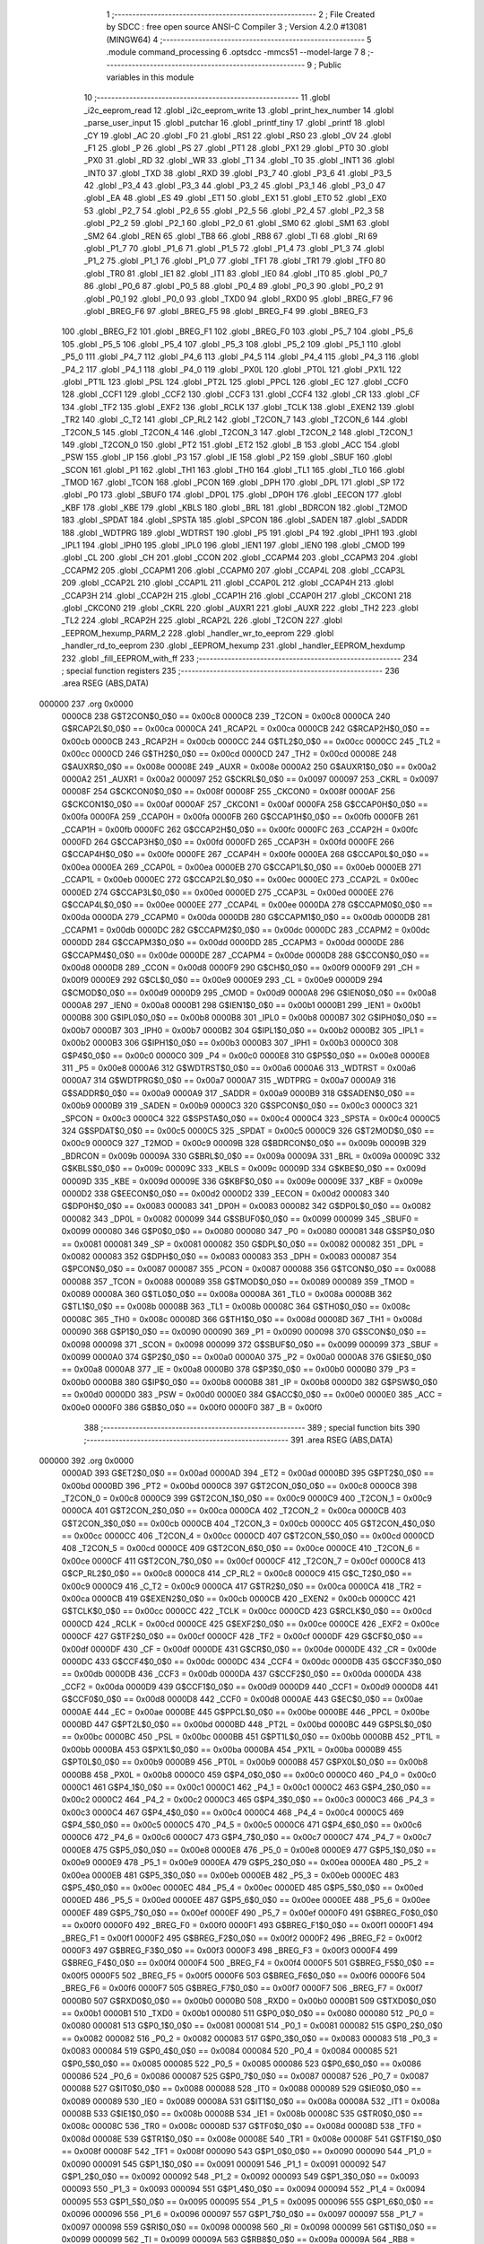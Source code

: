                                       1 ;--------------------------------------------------------
                                      2 ; File Created by SDCC : free open source ANSI-C Compiler
                                      3 ; Version 4.2.0 #13081 (MINGW64)
                                      4 ;--------------------------------------------------------
                                      5 	.module command_processing
                                      6 	.optsdcc -mmcs51 --model-large
                                      7 	
                                      8 ;--------------------------------------------------------
                                      9 ; Public variables in this module
                                     10 ;--------------------------------------------------------
                                     11 	.globl _i2c_eeprom_read
                                     12 	.globl _i2c_eeprom_write
                                     13 	.globl _print_hex_number
                                     14 	.globl _parse_user_input
                                     15 	.globl _putchar
                                     16 	.globl _printf_tiny
                                     17 	.globl _printf
                                     18 	.globl _CY
                                     19 	.globl _AC
                                     20 	.globl _F0
                                     21 	.globl _RS1
                                     22 	.globl _RS0
                                     23 	.globl _OV
                                     24 	.globl _F1
                                     25 	.globl _P
                                     26 	.globl _PS
                                     27 	.globl _PT1
                                     28 	.globl _PX1
                                     29 	.globl _PT0
                                     30 	.globl _PX0
                                     31 	.globl _RD
                                     32 	.globl _WR
                                     33 	.globl _T1
                                     34 	.globl _T0
                                     35 	.globl _INT1
                                     36 	.globl _INT0
                                     37 	.globl _TXD
                                     38 	.globl _RXD
                                     39 	.globl _P3_7
                                     40 	.globl _P3_6
                                     41 	.globl _P3_5
                                     42 	.globl _P3_4
                                     43 	.globl _P3_3
                                     44 	.globl _P3_2
                                     45 	.globl _P3_1
                                     46 	.globl _P3_0
                                     47 	.globl _EA
                                     48 	.globl _ES
                                     49 	.globl _ET1
                                     50 	.globl _EX1
                                     51 	.globl _ET0
                                     52 	.globl _EX0
                                     53 	.globl _P2_7
                                     54 	.globl _P2_6
                                     55 	.globl _P2_5
                                     56 	.globl _P2_4
                                     57 	.globl _P2_3
                                     58 	.globl _P2_2
                                     59 	.globl _P2_1
                                     60 	.globl _P2_0
                                     61 	.globl _SM0
                                     62 	.globl _SM1
                                     63 	.globl _SM2
                                     64 	.globl _REN
                                     65 	.globl _TB8
                                     66 	.globl _RB8
                                     67 	.globl _TI
                                     68 	.globl _RI
                                     69 	.globl _P1_7
                                     70 	.globl _P1_6
                                     71 	.globl _P1_5
                                     72 	.globl _P1_4
                                     73 	.globl _P1_3
                                     74 	.globl _P1_2
                                     75 	.globl _P1_1
                                     76 	.globl _P1_0
                                     77 	.globl _TF1
                                     78 	.globl _TR1
                                     79 	.globl _TF0
                                     80 	.globl _TR0
                                     81 	.globl _IE1
                                     82 	.globl _IT1
                                     83 	.globl _IE0
                                     84 	.globl _IT0
                                     85 	.globl _P0_7
                                     86 	.globl _P0_6
                                     87 	.globl _P0_5
                                     88 	.globl _P0_4
                                     89 	.globl _P0_3
                                     90 	.globl _P0_2
                                     91 	.globl _P0_1
                                     92 	.globl _P0_0
                                     93 	.globl _TXD0
                                     94 	.globl _RXD0
                                     95 	.globl _BREG_F7
                                     96 	.globl _BREG_F6
                                     97 	.globl _BREG_F5
                                     98 	.globl _BREG_F4
                                     99 	.globl _BREG_F3
                                    100 	.globl _BREG_F2
                                    101 	.globl _BREG_F1
                                    102 	.globl _BREG_F0
                                    103 	.globl _P5_7
                                    104 	.globl _P5_6
                                    105 	.globl _P5_5
                                    106 	.globl _P5_4
                                    107 	.globl _P5_3
                                    108 	.globl _P5_2
                                    109 	.globl _P5_1
                                    110 	.globl _P5_0
                                    111 	.globl _P4_7
                                    112 	.globl _P4_6
                                    113 	.globl _P4_5
                                    114 	.globl _P4_4
                                    115 	.globl _P4_3
                                    116 	.globl _P4_2
                                    117 	.globl _P4_1
                                    118 	.globl _P4_0
                                    119 	.globl _PX0L
                                    120 	.globl _PT0L
                                    121 	.globl _PX1L
                                    122 	.globl _PT1L
                                    123 	.globl _PSL
                                    124 	.globl _PT2L
                                    125 	.globl _PPCL
                                    126 	.globl _EC
                                    127 	.globl _CCF0
                                    128 	.globl _CCF1
                                    129 	.globl _CCF2
                                    130 	.globl _CCF3
                                    131 	.globl _CCF4
                                    132 	.globl _CR
                                    133 	.globl _CF
                                    134 	.globl _TF2
                                    135 	.globl _EXF2
                                    136 	.globl _RCLK
                                    137 	.globl _TCLK
                                    138 	.globl _EXEN2
                                    139 	.globl _TR2
                                    140 	.globl _C_T2
                                    141 	.globl _CP_RL2
                                    142 	.globl _T2CON_7
                                    143 	.globl _T2CON_6
                                    144 	.globl _T2CON_5
                                    145 	.globl _T2CON_4
                                    146 	.globl _T2CON_3
                                    147 	.globl _T2CON_2
                                    148 	.globl _T2CON_1
                                    149 	.globl _T2CON_0
                                    150 	.globl _PT2
                                    151 	.globl _ET2
                                    152 	.globl _B
                                    153 	.globl _ACC
                                    154 	.globl _PSW
                                    155 	.globl _IP
                                    156 	.globl _P3
                                    157 	.globl _IE
                                    158 	.globl _P2
                                    159 	.globl _SBUF
                                    160 	.globl _SCON
                                    161 	.globl _P1
                                    162 	.globl _TH1
                                    163 	.globl _TH0
                                    164 	.globl _TL1
                                    165 	.globl _TL0
                                    166 	.globl _TMOD
                                    167 	.globl _TCON
                                    168 	.globl _PCON
                                    169 	.globl _DPH
                                    170 	.globl _DPL
                                    171 	.globl _SP
                                    172 	.globl _P0
                                    173 	.globl _SBUF0
                                    174 	.globl _DP0L
                                    175 	.globl _DP0H
                                    176 	.globl _EECON
                                    177 	.globl _KBF
                                    178 	.globl _KBE
                                    179 	.globl _KBLS
                                    180 	.globl _BRL
                                    181 	.globl _BDRCON
                                    182 	.globl _T2MOD
                                    183 	.globl _SPDAT
                                    184 	.globl _SPSTA
                                    185 	.globl _SPCON
                                    186 	.globl _SADEN
                                    187 	.globl _SADDR
                                    188 	.globl _WDTPRG
                                    189 	.globl _WDTRST
                                    190 	.globl _P5
                                    191 	.globl _P4
                                    192 	.globl _IPH1
                                    193 	.globl _IPL1
                                    194 	.globl _IPH0
                                    195 	.globl _IPL0
                                    196 	.globl _IEN1
                                    197 	.globl _IEN0
                                    198 	.globl _CMOD
                                    199 	.globl _CL
                                    200 	.globl _CH
                                    201 	.globl _CCON
                                    202 	.globl _CCAPM4
                                    203 	.globl _CCAPM3
                                    204 	.globl _CCAPM2
                                    205 	.globl _CCAPM1
                                    206 	.globl _CCAPM0
                                    207 	.globl _CCAP4L
                                    208 	.globl _CCAP3L
                                    209 	.globl _CCAP2L
                                    210 	.globl _CCAP1L
                                    211 	.globl _CCAP0L
                                    212 	.globl _CCAP4H
                                    213 	.globl _CCAP3H
                                    214 	.globl _CCAP2H
                                    215 	.globl _CCAP1H
                                    216 	.globl _CCAP0H
                                    217 	.globl _CKCON1
                                    218 	.globl _CKCON0
                                    219 	.globl _CKRL
                                    220 	.globl _AUXR1
                                    221 	.globl _AUXR
                                    222 	.globl _TH2
                                    223 	.globl _TL2
                                    224 	.globl _RCAP2H
                                    225 	.globl _RCAP2L
                                    226 	.globl _T2CON
                                    227 	.globl _EEPROM_hexump_PARM_2
                                    228 	.globl _handler_wr_to_eeprom
                                    229 	.globl _handler_rd_to_eeprom
                                    230 	.globl _EEPROM_hexump
                                    231 	.globl _handler_EEPROM_hexdump
                                    232 	.globl _fill_EEPROM_with_ff
                                    233 ;--------------------------------------------------------
                                    234 ; special function registers
                                    235 ;--------------------------------------------------------
                                    236 	.area RSEG    (ABS,DATA)
      000000                        237 	.org 0x0000
                           0000C8   238 G$T2CON$0_0$0 == 0x00c8
                           0000C8   239 _T2CON	=	0x00c8
                           0000CA   240 G$RCAP2L$0_0$0 == 0x00ca
                           0000CA   241 _RCAP2L	=	0x00ca
                           0000CB   242 G$RCAP2H$0_0$0 == 0x00cb
                           0000CB   243 _RCAP2H	=	0x00cb
                           0000CC   244 G$TL2$0_0$0 == 0x00cc
                           0000CC   245 _TL2	=	0x00cc
                           0000CD   246 G$TH2$0_0$0 == 0x00cd
                           0000CD   247 _TH2	=	0x00cd
                           00008E   248 G$AUXR$0_0$0 == 0x008e
                           00008E   249 _AUXR	=	0x008e
                           0000A2   250 G$AUXR1$0_0$0 == 0x00a2
                           0000A2   251 _AUXR1	=	0x00a2
                           000097   252 G$CKRL$0_0$0 == 0x0097
                           000097   253 _CKRL	=	0x0097
                           00008F   254 G$CKCON0$0_0$0 == 0x008f
                           00008F   255 _CKCON0	=	0x008f
                           0000AF   256 G$CKCON1$0_0$0 == 0x00af
                           0000AF   257 _CKCON1	=	0x00af
                           0000FA   258 G$CCAP0H$0_0$0 == 0x00fa
                           0000FA   259 _CCAP0H	=	0x00fa
                           0000FB   260 G$CCAP1H$0_0$0 == 0x00fb
                           0000FB   261 _CCAP1H	=	0x00fb
                           0000FC   262 G$CCAP2H$0_0$0 == 0x00fc
                           0000FC   263 _CCAP2H	=	0x00fc
                           0000FD   264 G$CCAP3H$0_0$0 == 0x00fd
                           0000FD   265 _CCAP3H	=	0x00fd
                           0000FE   266 G$CCAP4H$0_0$0 == 0x00fe
                           0000FE   267 _CCAP4H	=	0x00fe
                           0000EA   268 G$CCAP0L$0_0$0 == 0x00ea
                           0000EA   269 _CCAP0L	=	0x00ea
                           0000EB   270 G$CCAP1L$0_0$0 == 0x00eb
                           0000EB   271 _CCAP1L	=	0x00eb
                           0000EC   272 G$CCAP2L$0_0$0 == 0x00ec
                           0000EC   273 _CCAP2L	=	0x00ec
                           0000ED   274 G$CCAP3L$0_0$0 == 0x00ed
                           0000ED   275 _CCAP3L	=	0x00ed
                           0000EE   276 G$CCAP4L$0_0$0 == 0x00ee
                           0000EE   277 _CCAP4L	=	0x00ee
                           0000DA   278 G$CCAPM0$0_0$0 == 0x00da
                           0000DA   279 _CCAPM0	=	0x00da
                           0000DB   280 G$CCAPM1$0_0$0 == 0x00db
                           0000DB   281 _CCAPM1	=	0x00db
                           0000DC   282 G$CCAPM2$0_0$0 == 0x00dc
                           0000DC   283 _CCAPM2	=	0x00dc
                           0000DD   284 G$CCAPM3$0_0$0 == 0x00dd
                           0000DD   285 _CCAPM3	=	0x00dd
                           0000DE   286 G$CCAPM4$0_0$0 == 0x00de
                           0000DE   287 _CCAPM4	=	0x00de
                           0000D8   288 G$CCON$0_0$0 == 0x00d8
                           0000D8   289 _CCON	=	0x00d8
                           0000F9   290 G$CH$0_0$0 == 0x00f9
                           0000F9   291 _CH	=	0x00f9
                           0000E9   292 G$CL$0_0$0 == 0x00e9
                           0000E9   293 _CL	=	0x00e9
                           0000D9   294 G$CMOD$0_0$0 == 0x00d9
                           0000D9   295 _CMOD	=	0x00d9
                           0000A8   296 G$IEN0$0_0$0 == 0x00a8
                           0000A8   297 _IEN0	=	0x00a8
                           0000B1   298 G$IEN1$0_0$0 == 0x00b1
                           0000B1   299 _IEN1	=	0x00b1
                           0000B8   300 G$IPL0$0_0$0 == 0x00b8
                           0000B8   301 _IPL0	=	0x00b8
                           0000B7   302 G$IPH0$0_0$0 == 0x00b7
                           0000B7   303 _IPH0	=	0x00b7
                           0000B2   304 G$IPL1$0_0$0 == 0x00b2
                           0000B2   305 _IPL1	=	0x00b2
                           0000B3   306 G$IPH1$0_0$0 == 0x00b3
                           0000B3   307 _IPH1	=	0x00b3
                           0000C0   308 G$P4$0_0$0 == 0x00c0
                           0000C0   309 _P4	=	0x00c0
                           0000E8   310 G$P5$0_0$0 == 0x00e8
                           0000E8   311 _P5	=	0x00e8
                           0000A6   312 G$WDTRST$0_0$0 == 0x00a6
                           0000A6   313 _WDTRST	=	0x00a6
                           0000A7   314 G$WDTPRG$0_0$0 == 0x00a7
                           0000A7   315 _WDTPRG	=	0x00a7
                           0000A9   316 G$SADDR$0_0$0 == 0x00a9
                           0000A9   317 _SADDR	=	0x00a9
                           0000B9   318 G$SADEN$0_0$0 == 0x00b9
                           0000B9   319 _SADEN	=	0x00b9
                           0000C3   320 G$SPCON$0_0$0 == 0x00c3
                           0000C3   321 _SPCON	=	0x00c3
                           0000C4   322 G$SPSTA$0_0$0 == 0x00c4
                           0000C4   323 _SPSTA	=	0x00c4
                           0000C5   324 G$SPDAT$0_0$0 == 0x00c5
                           0000C5   325 _SPDAT	=	0x00c5
                           0000C9   326 G$T2MOD$0_0$0 == 0x00c9
                           0000C9   327 _T2MOD	=	0x00c9
                           00009B   328 G$BDRCON$0_0$0 == 0x009b
                           00009B   329 _BDRCON	=	0x009b
                           00009A   330 G$BRL$0_0$0 == 0x009a
                           00009A   331 _BRL	=	0x009a
                           00009C   332 G$KBLS$0_0$0 == 0x009c
                           00009C   333 _KBLS	=	0x009c
                           00009D   334 G$KBE$0_0$0 == 0x009d
                           00009D   335 _KBE	=	0x009d
                           00009E   336 G$KBF$0_0$0 == 0x009e
                           00009E   337 _KBF	=	0x009e
                           0000D2   338 G$EECON$0_0$0 == 0x00d2
                           0000D2   339 _EECON	=	0x00d2
                           000083   340 G$DP0H$0_0$0 == 0x0083
                           000083   341 _DP0H	=	0x0083
                           000082   342 G$DP0L$0_0$0 == 0x0082
                           000082   343 _DP0L	=	0x0082
                           000099   344 G$SBUF0$0_0$0 == 0x0099
                           000099   345 _SBUF0	=	0x0099
                           000080   346 G$P0$0_0$0 == 0x0080
                           000080   347 _P0	=	0x0080
                           000081   348 G$SP$0_0$0 == 0x0081
                           000081   349 _SP	=	0x0081
                           000082   350 G$DPL$0_0$0 == 0x0082
                           000082   351 _DPL	=	0x0082
                           000083   352 G$DPH$0_0$0 == 0x0083
                           000083   353 _DPH	=	0x0083
                           000087   354 G$PCON$0_0$0 == 0x0087
                           000087   355 _PCON	=	0x0087
                           000088   356 G$TCON$0_0$0 == 0x0088
                           000088   357 _TCON	=	0x0088
                           000089   358 G$TMOD$0_0$0 == 0x0089
                           000089   359 _TMOD	=	0x0089
                           00008A   360 G$TL0$0_0$0 == 0x008a
                           00008A   361 _TL0	=	0x008a
                           00008B   362 G$TL1$0_0$0 == 0x008b
                           00008B   363 _TL1	=	0x008b
                           00008C   364 G$TH0$0_0$0 == 0x008c
                           00008C   365 _TH0	=	0x008c
                           00008D   366 G$TH1$0_0$0 == 0x008d
                           00008D   367 _TH1	=	0x008d
                           000090   368 G$P1$0_0$0 == 0x0090
                           000090   369 _P1	=	0x0090
                           000098   370 G$SCON$0_0$0 == 0x0098
                           000098   371 _SCON	=	0x0098
                           000099   372 G$SBUF$0_0$0 == 0x0099
                           000099   373 _SBUF	=	0x0099
                           0000A0   374 G$P2$0_0$0 == 0x00a0
                           0000A0   375 _P2	=	0x00a0
                           0000A8   376 G$IE$0_0$0 == 0x00a8
                           0000A8   377 _IE	=	0x00a8
                           0000B0   378 G$P3$0_0$0 == 0x00b0
                           0000B0   379 _P3	=	0x00b0
                           0000B8   380 G$IP$0_0$0 == 0x00b8
                           0000B8   381 _IP	=	0x00b8
                           0000D0   382 G$PSW$0_0$0 == 0x00d0
                           0000D0   383 _PSW	=	0x00d0
                           0000E0   384 G$ACC$0_0$0 == 0x00e0
                           0000E0   385 _ACC	=	0x00e0
                           0000F0   386 G$B$0_0$0 == 0x00f0
                           0000F0   387 _B	=	0x00f0
                                    388 ;--------------------------------------------------------
                                    389 ; special function bits
                                    390 ;--------------------------------------------------------
                                    391 	.area RSEG    (ABS,DATA)
      000000                        392 	.org 0x0000
                           0000AD   393 G$ET2$0_0$0 == 0x00ad
                           0000AD   394 _ET2	=	0x00ad
                           0000BD   395 G$PT2$0_0$0 == 0x00bd
                           0000BD   396 _PT2	=	0x00bd
                           0000C8   397 G$T2CON_0$0_0$0 == 0x00c8
                           0000C8   398 _T2CON_0	=	0x00c8
                           0000C9   399 G$T2CON_1$0_0$0 == 0x00c9
                           0000C9   400 _T2CON_1	=	0x00c9
                           0000CA   401 G$T2CON_2$0_0$0 == 0x00ca
                           0000CA   402 _T2CON_2	=	0x00ca
                           0000CB   403 G$T2CON_3$0_0$0 == 0x00cb
                           0000CB   404 _T2CON_3	=	0x00cb
                           0000CC   405 G$T2CON_4$0_0$0 == 0x00cc
                           0000CC   406 _T2CON_4	=	0x00cc
                           0000CD   407 G$T2CON_5$0_0$0 == 0x00cd
                           0000CD   408 _T2CON_5	=	0x00cd
                           0000CE   409 G$T2CON_6$0_0$0 == 0x00ce
                           0000CE   410 _T2CON_6	=	0x00ce
                           0000CF   411 G$T2CON_7$0_0$0 == 0x00cf
                           0000CF   412 _T2CON_7	=	0x00cf
                           0000C8   413 G$CP_RL2$0_0$0 == 0x00c8
                           0000C8   414 _CP_RL2	=	0x00c8
                           0000C9   415 G$C_T2$0_0$0 == 0x00c9
                           0000C9   416 _C_T2	=	0x00c9
                           0000CA   417 G$TR2$0_0$0 == 0x00ca
                           0000CA   418 _TR2	=	0x00ca
                           0000CB   419 G$EXEN2$0_0$0 == 0x00cb
                           0000CB   420 _EXEN2	=	0x00cb
                           0000CC   421 G$TCLK$0_0$0 == 0x00cc
                           0000CC   422 _TCLK	=	0x00cc
                           0000CD   423 G$RCLK$0_0$0 == 0x00cd
                           0000CD   424 _RCLK	=	0x00cd
                           0000CE   425 G$EXF2$0_0$0 == 0x00ce
                           0000CE   426 _EXF2	=	0x00ce
                           0000CF   427 G$TF2$0_0$0 == 0x00cf
                           0000CF   428 _TF2	=	0x00cf
                           0000DF   429 G$CF$0_0$0 == 0x00df
                           0000DF   430 _CF	=	0x00df
                           0000DE   431 G$CR$0_0$0 == 0x00de
                           0000DE   432 _CR	=	0x00de
                           0000DC   433 G$CCF4$0_0$0 == 0x00dc
                           0000DC   434 _CCF4	=	0x00dc
                           0000DB   435 G$CCF3$0_0$0 == 0x00db
                           0000DB   436 _CCF3	=	0x00db
                           0000DA   437 G$CCF2$0_0$0 == 0x00da
                           0000DA   438 _CCF2	=	0x00da
                           0000D9   439 G$CCF1$0_0$0 == 0x00d9
                           0000D9   440 _CCF1	=	0x00d9
                           0000D8   441 G$CCF0$0_0$0 == 0x00d8
                           0000D8   442 _CCF0	=	0x00d8
                           0000AE   443 G$EC$0_0$0 == 0x00ae
                           0000AE   444 _EC	=	0x00ae
                           0000BE   445 G$PPCL$0_0$0 == 0x00be
                           0000BE   446 _PPCL	=	0x00be
                           0000BD   447 G$PT2L$0_0$0 == 0x00bd
                           0000BD   448 _PT2L	=	0x00bd
                           0000BC   449 G$PSL$0_0$0 == 0x00bc
                           0000BC   450 _PSL	=	0x00bc
                           0000BB   451 G$PT1L$0_0$0 == 0x00bb
                           0000BB   452 _PT1L	=	0x00bb
                           0000BA   453 G$PX1L$0_0$0 == 0x00ba
                           0000BA   454 _PX1L	=	0x00ba
                           0000B9   455 G$PT0L$0_0$0 == 0x00b9
                           0000B9   456 _PT0L	=	0x00b9
                           0000B8   457 G$PX0L$0_0$0 == 0x00b8
                           0000B8   458 _PX0L	=	0x00b8
                           0000C0   459 G$P4_0$0_0$0 == 0x00c0
                           0000C0   460 _P4_0	=	0x00c0
                           0000C1   461 G$P4_1$0_0$0 == 0x00c1
                           0000C1   462 _P4_1	=	0x00c1
                           0000C2   463 G$P4_2$0_0$0 == 0x00c2
                           0000C2   464 _P4_2	=	0x00c2
                           0000C3   465 G$P4_3$0_0$0 == 0x00c3
                           0000C3   466 _P4_3	=	0x00c3
                           0000C4   467 G$P4_4$0_0$0 == 0x00c4
                           0000C4   468 _P4_4	=	0x00c4
                           0000C5   469 G$P4_5$0_0$0 == 0x00c5
                           0000C5   470 _P4_5	=	0x00c5
                           0000C6   471 G$P4_6$0_0$0 == 0x00c6
                           0000C6   472 _P4_6	=	0x00c6
                           0000C7   473 G$P4_7$0_0$0 == 0x00c7
                           0000C7   474 _P4_7	=	0x00c7
                           0000E8   475 G$P5_0$0_0$0 == 0x00e8
                           0000E8   476 _P5_0	=	0x00e8
                           0000E9   477 G$P5_1$0_0$0 == 0x00e9
                           0000E9   478 _P5_1	=	0x00e9
                           0000EA   479 G$P5_2$0_0$0 == 0x00ea
                           0000EA   480 _P5_2	=	0x00ea
                           0000EB   481 G$P5_3$0_0$0 == 0x00eb
                           0000EB   482 _P5_3	=	0x00eb
                           0000EC   483 G$P5_4$0_0$0 == 0x00ec
                           0000EC   484 _P5_4	=	0x00ec
                           0000ED   485 G$P5_5$0_0$0 == 0x00ed
                           0000ED   486 _P5_5	=	0x00ed
                           0000EE   487 G$P5_6$0_0$0 == 0x00ee
                           0000EE   488 _P5_6	=	0x00ee
                           0000EF   489 G$P5_7$0_0$0 == 0x00ef
                           0000EF   490 _P5_7	=	0x00ef
                           0000F0   491 G$BREG_F0$0_0$0 == 0x00f0
                           0000F0   492 _BREG_F0	=	0x00f0
                           0000F1   493 G$BREG_F1$0_0$0 == 0x00f1
                           0000F1   494 _BREG_F1	=	0x00f1
                           0000F2   495 G$BREG_F2$0_0$0 == 0x00f2
                           0000F2   496 _BREG_F2	=	0x00f2
                           0000F3   497 G$BREG_F3$0_0$0 == 0x00f3
                           0000F3   498 _BREG_F3	=	0x00f3
                           0000F4   499 G$BREG_F4$0_0$0 == 0x00f4
                           0000F4   500 _BREG_F4	=	0x00f4
                           0000F5   501 G$BREG_F5$0_0$0 == 0x00f5
                           0000F5   502 _BREG_F5	=	0x00f5
                           0000F6   503 G$BREG_F6$0_0$0 == 0x00f6
                           0000F6   504 _BREG_F6	=	0x00f6
                           0000F7   505 G$BREG_F7$0_0$0 == 0x00f7
                           0000F7   506 _BREG_F7	=	0x00f7
                           0000B0   507 G$RXD0$0_0$0 == 0x00b0
                           0000B0   508 _RXD0	=	0x00b0
                           0000B1   509 G$TXD0$0_0$0 == 0x00b1
                           0000B1   510 _TXD0	=	0x00b1
                           000080   511 G$P0_0$0_0$0 == 0x0080
                           000080   512 _P0_0	=	0x0080
                           000081   513 G$P0_1$0_0$0 == 0x0081
                           000081   514 _P0_1	=	0x0081
                           000082   515 G$P0_2$0_0$0 == 0x0082
                           000082   516 _P0_2	=	0x0082
                           000083   517 G$P0_3$0_0$0 == 0x0083
                           000083   518 _P0_3	=	0x0083
                           000084   519 G$P0_4$0_0$0 == 0x0084
                           000084   520 _P0_4	=	0x0084
                           000085   521 G$P0_5$0_0$0 == 0x0085
                           000085   522 _P0_5	=	0x0085
                           000086   523 G$P0_6$0_0$0 == 0x0086
                           000086   524 _P0_6	=	0x0086
                           000087   525 G$P0_7$0_0$0 == 0x0087
                           000087   526 _P0_7	=	0x0087
                           000088   527 G$IT0$0_0$0 == 0x0088
                           000088   528 _IT0	=	0x0088
                           000089   529 G$IE0$0_0$0 == 0x0089
                           000089   530 _IE0	=	0x0089
                           00008A   531 G$IT1$0_0$0 == 0x008a
                           00008A   532 _IT1	=	0x008a
                           00008B   533 G$IE1$0_0$0 == 0x008b
                           00008B   534 _IE1	=	0x008b
                           00008C   535 G$TR0$0_0$0 == 0x008c
                           00008C   536 _TR0	=	0x008c
                           00008D   537 G$TF0$0_0$0 == 0x008d
                           00008D   538 _TF0	=	0x008d
                           00008E   539 G$TR1$0_0$0 == 0x008e
                           00008E   540 _TR1	=	0x008e
                           00008F   541 G$TF1$0_0$0 == 0x008f
                           00008F   542 _TF1	=	0x008f
                           000090   543 G$P1_0$0_0$0 == 0x0090
                           000090   544 _P1_0	=	0x0090
                           000091   545 G$P1_1$0_0$0 == 0x0091
                           000091   546 _P1_1	=	0x0091
                           000092   547 G$P1_2$0_0$0 == 0x0092
                           000092   548 _P1_2	=	0x0092
                           000093   549 G$P1_3$0_0$0 == 0x0093
                           000093   550 _P1_3	=	0x0093
                           000094   551 G$P1_4$0_0$0 == 0x0094
                           000094   552 _P1_4	=	0x0094
                           000095   553 G$P1_5$0_0$0 == 0x0095
                           000095   554 _P1_5	=	0x0095
                           000096   555 G$P1_6$0_0$0 == 0x0096
                           000096   556 _P1_6	=	0x0096
                           000097   557 G$P1_7$0_0$0 == 0x0097
                           000097   558 _P1_7	=	0x0097
                           000098   559 G$RI$0_0$0 == 0x0098
                           000098   560 _RI	=	0x0098
                           000099   561 G$TI$0_0$0 == 0x0099
                           000099   562 _TI	=	0x0099
                           00009A   563 G$RB8$0_0$0 == 0x009a
                           00009A   564 _RB8	=	0x009a
                           00009B   565 G$TB8$0_0$0 == 0x009b
                           00009B   566 _TB8	=	0x009b
                           00009C   567 G$REN$0_0$0 == 0x009c
                           00009C   568 _REN	=	0x009c
                           00009D   569 G$SM2$0_0$0 == 0x009d
                           00009D   570 _SM2	=	0x009d
                           00009E   571 G$SM1$0_0$0 == 0x009e
                           00009E   572 _SM1	=	0x009e
                           00009F   573 G$SM0$0_0$0 == 0x009f
                           00009F   574 _SM0	=	0x009f
                           0000A0   575 G$P2_0$0_0$0 == 0x00a0
                           0000A0   576 _P2_0	=	0x00a0
                           0000A1   577 G$P2_1$0_0$0 == 0x00a1
                           0000A1   578 _P2_1	=	0x00a1
                           0000A2   579 G$P2_2$0_0$0 == 0x00a2
                           0000A2   580 _P2_2	=	0x00a2
                           0000A3   581 G$P2_3$0_0$0 == 0x00a3
                           0000A3   582 _P2_3	=	0x00a3
                           0000A4   583 G$P2_4$0_0$0 == 0x00a4
                           0000A4   584 _P2_4	=	0x00a4
                           0000A5   585 G$P2_5$0_0$0 == 0x00a5
                           0000A5   586 _P2_5	=	0x00a5
                           0000A6   587 G$P2_6$0_0$0 == 0x00a6
                           0000A6   588 _P2_6	=	0x00a6
                           0000A7   589 G$P2_7$0_0$0 == 0x00a7
                           0000A7   590 _P2_7	=	0x00a7
                           0000A8   591 G$EX0$0_0$0 == 0x00a8
                           0000A8   592 _EX0	=	0x00a8
                           0000A9   593 G$ET0$0_0$0 == 0x00a9
                           0000A9   594 _ET0	=	0x00a9
                           0000AA   595 G$EX1$0_0$0 == 0x00aa
                           0000AA   596 _EX1	=	0x00aa
                           0000AB   597 G$ET1$0_0$0 == 0x00ab
                           0000AB   598 _ET1	=	0x00ab
                           0000AC   599 G$ES$0_0$0 == 0x00ac
                           0000AC   600 _ES	=	0x00ac
                           0000AF   601 G$EA$0_0$0 == 0x00af
                           0000AF   602 _EA	=	0x00af
                           0000B0   603 G$P3_0$0_0$0 == 0x00b0
                           0000B0   604 _P3_0	=	0x00b0
                           0000B1   605 G$P3_1$0_0$0 == 0x00b1
                           0000B1   606 _P3_1	=	0x00b1
                           0000B2   607 G$P3_2$0_0$0 == 0x00b2
                           0000B2   608 _P3_2	=	0x00b2
                           0000B3   609 G$P3_3$0_0$0 == 0x00b3
                           0000B3   610 _P3_3	=	0x00b3
                           0000B4   611 G$P3_4$0_0$0 == 0x00b4
                           0000B4   612 _P3_4	=	0x00b4
                           0000B5   613 G$P3_5$0_0$0 == 0x00b5
                           0000B5   614 _P3_5	=	0x00b5
                           0000B6   615 G$P3_6$0_0$0 == 0x00b6
                           0000B6   616 _P3_6	=	0x00b6
                           0000B7   617 G$P3_7$0_0$0 == 0x00b7
                           0000B7   618 _P3_7	=	0x00b7
                           0000B0   619 G$RXD$0_0$0 == 0x00b0
                           0000B0   620 _RXD	=	0x00b0
                           0000B1   621 G$TXD$0_0$0 == 0x00b1
                           0000B1   622 _TXD	=	0x00b1
                           0000B2   623 G$INT0$0_0$0 == 0x00b2
                           0000B2   624 _INT0	=	0x00b2
                           0000B3   625 G$INT1$0_0$0 == 0x00b3
                           0000B3   626 _INT1	=	0x00b3
                           0000B4   627 G$T0$0_0$0 == 0x00b4
                           0000B4   628 _T0	=	0x00b4
                           0000B5   629 G$T1$0_0$0 == 0x00b5
                           0000B5   630 _T1	=	0x00b5
                           0000B6   631 G$WR$0_0$0 == 0x00b6
                           0000B6   632 _WR	=	0x00b6
                           0000B7   633 G$RD$0_0$0 == 0x00b7
                           0000B7   634 _RD	=	0x00b7
                           0000B8   635 G$PX0$0_0$0 == 0x00b8
                           0000B8   636 _PX0	=	0x00b8
                           0000B9   637 G$PT0$0_0$0 == 0x00b9
                           0000B9   638 _PT0	=	0x00b9
                           0000BA   639 G$PX1$0_0$0 == 0x00ba
                           0000BA   640 _PX1	=	0x00ba
                           0000BB   641 G$PT1$0_0$0 == 0x00bb
                           0000BB   642 _PT1	=	0x00bb
                           0000BC   643 G$PS$0_0$0 == 0x00bc
                           0000BC   644 _PS	=	0x00bc
                           0000D0   645 G$P$0_0$0 == 0x00d0
                           0000D0   646 _P	=	0x00d0
                           0000D1   647 G$F1$0_0$0 == 0x00d1
                           0000D1   648 _F1	=	0x00d1
                           0000D2   649 G$OV$0_0$0 == 0x00d2
                           0000D2   650 _OV	=	0x00d2
                           0000D3   651 G$RS0$0_0$0 == 0x00d3
                           0000D3   652 _RS0	=	0x00d3
                           0000D4   653 G$RS1$0_0$0 == 0x00d4
                           0000D4   654 _RS1	=	0x00d4
                           0000D5   655 G$F0$0_0$0 == 0x00d5
                           0000D5   656 _F0	=	0x00d5
                           0000D6   657 G$AC$0_0$0 == 0x00d6
                           0000D6   658 _AC	=	0x00d6
                           0000D7   659 G$CY$0_0$0 == 0x00d7
                           0000D7   660 _CY	=	0x00d7
                                    661 ;--------------------------------------------------------
                                    662 ; overlayable register banks
                                    663 ;--------------------------------------------------------
                                    664 	.area REG_BANK_0	(REL,OVR,DATA)
      000000                        665 	.ds 8
                                    666 ;--------------------------------------------------------
                                    667 ; internal ram data
                                    668 ;--------------------------------------------------------
                                    669 	.area DSEG    (DATA)
                                    670 ;--------------------------------------------------------
                                    671 ; overlayable items in internal ram
                                    672 ;--------------------------------------------------------
                                    673 ;--------------------------------------------------------
                                    674 ; indirectly addressable internal ram data
                                    675 ;--------------------------------------------------------
                                    676 	.area ISEG    (DATA)
                                    677 ;--------------------------------------------------------
                                    678 ; absolute internal ram data
                                    679 ;--------------------------------------------------------
                                    680 	.area IABS    (ABS,DATA)
                                    681 	.area IABS    (ABS,DATA)
                                    682 ;--------------------------------------------------------
                                    683 ; bit data
                                    684 ;--------------------------------------------------------
                                    685 	.area BSEG    (BIT)
                                    686 ;--------------------------------------------------------
                                    687 ; paged external ram data
                                    688 ;--------------------------------------------------------
                                    689 	.area PSEG    (PAG,XDATA)
                                    690 ;--------------------------------------------------------
                                    691 ; external ram data
                                    692 ;--------------------------------------------------------
                                    693 	.area XSEG    (XDATA)
                           000000   694 Lcommand_processing.EEPROM_hexump$end_address$1_0$104==.
      000400                        695 _EEPROM_hexump_PARM_2:
      000400                        696 	.ds 2
                           000002   697 Lcommand_processing.EEPROM_hexump$start_address$1_0$104==.
      000402                        698 _EEPROM_hexump_start_address_65536_104:
      000402                        699 	.ds 2
                                    700 ;--------------------------------------------------------
                                    701 ; absolute external ram data
                                    702 ;--------------------------------------------------------
                                    703 	.area XABS    (ABS,XDATA)
                                    704 ;--------------------------------------------------------
                                    705 ; external initialized ram data
                                    706 ;--------------------------------------------------------
                                    707 	.area XISEG   (XDATA)
                                    708 	.area HOME    (CODE)
                                    709 	.area GSINIT0 (CODE)
                                    710 	.area GSINIT1 (CODE)
                                    711 	.area GSINIT2 (CODE)
                                    712 	.area GSINIT3 (CODE)
                                    713 	.area GSINIT4 (CODE)
                                    714 	.area GSINIT5 (CODE)
                                    715 	.area GSINIT  (CODE)
                                    716 	.area GSFINAL (CODE)
                                    717 	.area CSEG    (CODE)
                                    718 ;--------------------------------------------------------
                                    719 ; global & static initialisations
                                    720 ;--------------------------------------------------------
                                    721 	.area HOME    (CODE)
                                    722 	.area GSINIT  (CODE)
                                    723 	.area GSFINAL (CODE)
                                    724 	.area GSINIT  (CODE)
                                    725 ;--------------------------------------------------------
                                    726 ; Home
                                    727 ;--------------------------------------------------------
                                    728 	.area HOME    (CODE)
                                    729 	.area HOME    (CODE)
                                    730 ;--------------------------------------------------------
                                    731 ; code
                                    732 ;--------------------------------------------------------
                                    733 	.area CSEG    (CODE)
                                    734 ;------------------------------------------------------------
                                    735 ;Allocation info for local variables in function 'handler_wr_to_eeprom'
                                    736 ;------------------------------------------------------------
                                    737 ;data_read                 Allocated with name '_handler_wr_to_eeprom_data_read_65536_95'
                                    738 ;addr_read                 Allocated with name '_handler_wr_to_eeprom_addr_read_65536_95'
                                    739 ;------------------------------------------------------------
                           000000   740 	G$handler_wr_to_eeprom$0$0 ==.
                           000000   741 	C$command_processing.c$45$0_0$95 ==.
                                    742 ;	command_processing.c:45: void handler_wr_to_eeprom(void)
                                    743 ;	-----------------------------------------
                                    744 ;	 function handler_wr_to_eeprom
                                    745 ;	-----------------------------------------
      002062                        746 _handler_wr_to_eeprom:
                           000007   747 	ar7 = 0x07
                           000006   748 	ar6 = 0x06
                           000005   749 	ar5 = 0x05
                           000004   750 	ar4 = 0x04
                           000003   751 	ar3 = 0x03
                           000002   752 	ar2 = 0x02
                           000001   753 	ar1 = 0x01
                           000000   754 	ar0 = 0x00
                           000000   755 	C$command_processing.c$50$1_0$95 ==.
                                    756 ;	command_processing.c:50: printf_tiny("\033[1;33m\n\rWriting to EEPROM !!\r\n");
      002062 74 67            [12]  757 	mov	a,#___str_0
      002064 C0 E0            [24]  758 	push	acc
      002066 74 3C            [12]  759 	mov	a,#(___str_0 >> 8)
      002068 C0 E0            [24]  760 	push	acc
      00206A 12 30 A8         [24]  761 	lcall	_printf_tiny
      00206D 15 81            [12]  762 	dec	sp
      00206F 15 81            [12]  763 	dec	sp
                           00000F   764 	C$command_processing.c$52$1_0$95 ==.
                                    765 ;	command_processing.c:52: printf_tiny("\033[1;33m\n\rEnter Data to put into EEPROM\r\n\t");
      002071 74 87            [12]  766 	mov	a,#___str_1
      002073 C0 E0            [24]  767 	push	acc
      002075 74 3C            [12]  768 	mov	a,#(___str_1 >> 8)
      002077 C0 E0            [24]  769 	push	acc
      002079 12 30 A8         [24]  770 	lcall	_printf_tiny
      00207C 15 81            [12]  771 	dec	sp
      00207E 15 81            [12]  772 	dec	sp
                           00001E   773 	C$command_processing.c$53$1_0$95 ==.
                                    774 ;	command_processing.c:53: data_read = parse_user_input(HEX_BASE);
      002080 75 82 10         [24]  775 	mov	dpl,#0x10
      002083 12 29 4D         [24]  776 	lcall	_parse_user_input
      002086 AE 82            [24]  777 	mov	r6,dpl
      002088 AF 83            [24]  778 	mov	r7,dph
                           000028   779 	C$command_processing.c$56$1_0$95 ==.
                                    780 ;	command_processing.c:56: if(data_read >= 0 && data_read <= ASCII_MAX)
      00208A 8E 04            [24]  781 	mov	ar4,r6
      00208C 8F 05            [24]  782 	mov	ar5,r7
      00208E C3               [12]  783 	clr	c
      00208F 74 FF            [12]  784 	mov	a,#0xff
      002091 9C               [12]  785 	subb	a,r4
      002092 E4               [12]  786 	clr	a
      002093 9D               [12]  787 	subb	a,r5
      002094 50 18            [24]  788 	jnc	00103$
                           000034   789 	C$command_processing.c$61$2_0$97 ==.
                                    790 ;	command_processing.c:61: printf("\033[1;31m\n\rInvalid Data Range!! \n\rData has to be between 0x00 to 0xFF \033[0m\r\n");
      002096 74 B1            [12]  791 	mov	a,#___str_2
      002098 C0 E0            [24]  792 	push	acc
      00209A 74 3C            [12]  793 	mov	a,#(___str_2 >> 8)
      00209C C0 E0            [24]  794 	push	acc
      00209E 74 80            [12]  795 	mov	a,#0x80
      0020A0 C0 E0            [24]  796 	push	acc
      0020A2 12 32 1F         [24]  797 	lcall	_printf
      0020A5 15 81            [12]  798 	dec	sp
      0020A7 15 81            [12]  799 	dec	sp
      0020A9 15 81            [12]  800 	dec	sp
                           000049   801 	C$command_processing.c$62$2_0$97 ==.
                                    802 ;	command_processing.c:62: return;
      0020AB 02 21 48         [24]  803 	ljmp	00109$
      0020AE                        804 00103$:
                           00004C   805 	C$command_processing.c$65$1_0$95 ==.
                                    806 ;	command_processing.c:65: printf("\r\n");
      0020AE C0 07            [24]  807 	push	ar7
      0020B0 C0 06            [24]  808 	push	ar6
      0020B2 74 FC            [12]  809 	mov	a,#___str_3
      0020B4 C0 E0            [24]  810 	push	acc
      0020B6 74 3C            [12]  811 	mov	a,#(___str_3 >> 8)
      0020B8 C0 E0            [24]  812 	push	acc
      0020BA 74 80            [12]  813 	mov	a,#0x80
      0020BC C0 E0            [24]  814 	push	acc
      0020BE 12 32 1F         [24]  815 	lcall	_printf
      0020C1 15 81            [12]  816 	dec	sp
      0020C3 15 81            [12]  817 	dec	sp
      0020C5 15 81            [12]  818 	dec	sp
                           000065   819 	C$command_processing.c$67$1_0$95 ==.
                                    820 ;	command_processing.c:67: printf_tiny("\033[1;33m\n\rEnter Address to put into EEPROM\r\n");
      0020C7 74 FF            [12]  821 	mov	a,#___str_4
      0020C9 C0 E0            [24]  822 	push	acc
      0020CB 74 3C            [12]  823 	mov	a,#(___str_4 >> 8)
      0020CD C0 E0            [24]  824 	push	acc
      0020CF 12 30 A8         [24]  825 	lcall	_printf_tiny
      0020D2 15 81            [12]  826 	dec	sp
      0020D4 15 81            [12]  827 	dec	sp
                           000074   828 	C$command_processing.c$68$1_0$95 ==.
                                    829 ;	command_processing.c:68: addr_read = parse_user_input(HEX_BASE );
      0020D6 75 82 10         [24]  830 	mov	dpl,#0x10
      0020D9 12 29 4D         [24]  831 	lcall	_parse_user_input
      0020DC AC 82            [24]  832 	mov	r4,dpl
      0020DE AD 83            [24]  833 	mov	r5,dph
      0020E0 D0 06            [24]  834 	pop	ar6
      0020E2 D0 07            [24]  835 	pop	ar7
                           000082   836 	C$command_processing.c$70$1_0$95 ==.
                                    837 ;	command_processing.c:70: if(addr_read >= 0 && addr_read <= ADDR_MAX)
      0020E4 8C 02            [24]  838 	mov	ar2,r4
      0020E6 8D 03            [24]  839 	mov	ar3,r5
      0020E8 C3               [12]  840 	clr	c
      0020E9 74 FF            [12]  841 	mov	a,#0xff
      0020EB 9A               [12]  842 	subb	a,r2
      0020EC 74 07            [12]  843 	mov	a,#0x07
      0020EE 9B               [12]  844 	subb	a,r3
      0020EF 50 17            [24]  845 	jnc	00107$
                           00008F   846 	C$command_processing.c$76$2_0$99 ==.
                                    847 ;	command_processing.c:76: printf("\033[1;31m\n\rInvalid Address Range!!\n\rAddress has to be between 0x000 to 0x7FF\033[0m\r\n");
      0020F1 74 2B            [12]  848 	mov	a,#___str_5
      0020F3 C0 E0            [24]  849 	push	acc
      0020F5 74 3D            [12]  850 	mov	a,#(___str_5 >> 8)
      0020F7 C0 E0            [24]  851 	push	acc
      0020F9 74 80            [12]  852 	mov	a,#0x80
      0020FB C0 E0            [24]  853 	push	acc
      0020FD 12 32 1F         [24]  854 	lcall	_printf
      002100 15 81            [12]  855 	dec	sp
      002102 15 81            [12]  856 	dec	sp
      002104 15 81            [12]  857 	dec	sp
                           0000A4   858 	C$command_processing.c$77$2_0$99 ==.
                                    859 ;	command_processing.c:77: return;
      002106 80 40            [24]  860 	sjmp	00109$
      002108                        861 00107$:
                           0000A6   862 	C$command_processing.c$79$1_0$95 ==.
                                    863 ;	command_processing.c:79: printf("\r\n");
      002108 C0 07            [24]  864 	push	ar7
      00210A C0 06            [24]  865 	push	ar6
      00210C C0 05            [24]  866 	push	ar5
      00210E C0 04            [24]  867 	push	ar4
      002110 74 FC            [12]  868 	mov	a,#___str_3
      002112 C0 E0            [24]  869 	push	acc
      002114 74 3C            [12]  870 	mov	a,#(___str_3 >> 8)
      002116 C0 E0            [24]  871 	push	acc
      002118 74 80            [12]  872 	mov	a,#0x80
      00211A C0 E0            [24]  873 	push	acc
      00211C 12 32 1F         [24]  874 	lcall	_printf
      00211F 15 81            [12]  875 	dec	sp
      002121 15 81            [12]  876 	dec	sp
      002123 15 81            [12]  877 	dec	sp
      002125 D0 04            [24]  878 	pop	ar4
      002127 D0 05            [24]  879 	pop	ar5
      002129 D0 06            [24]  880 	pop	ar6
      00212B D0 07            [24]  881 	pop	ar7
                           0000CB   882 	C$command_processing.c$81$1_0$95 ==.
                                    883 ;	command_processing.c:81: i2c_eeprom_write(addr_read,data_read);
      00212D 90 04 08         [24]  884 	mov	dptr,#_i2c_eeprom_write_PARM_2
      002130 EE               [12]  885 	mov	a,r6
      002131 F0               [24]  886 	movx	@dptr,a
      002132 8C 82            [24]  887 	mov	dpl,r4
      002134 8D 83            [24]  888 	mov	dph,r5
      002136 12 25 14         [24]  889 	lcall	_i2c_eeprom_write
                           0000D7   890 	C$command_processing.c$82$1_0$95 ==.
                                    891 ;	command_processing.c:82: printf_tiny("\033[1;33m\n\rFinished writting to EEPROM !!\r\n");
      002139 74 7C            [12]  892 	mov	a,#___str_6
      00213B C0 E0            [24]  893 	push	acc
      00213D 74 3D            [12]  894 	mov	a,#(___str_6 >> 8)
      00213F C0 E0            [24]  895 	push	acc
      002141 12 30 A8         [24]  896 	lcall	_printf_tiny
      002144 15 81            [12]  897 	dec	sp
      002146 15 81            [12]  898 	dec	sp
      002148                        899 00109$:
                           0000E6   900 	C$command_processing.c$84$1_0$95 ==.
                                    901 ;	command_processing.c:84: }
                           0000E6   902 	C$command_processing.c$84$1_0$95 ==.
                           0000E6   903 	XG$handler_wr_to_eeprom$0$0 ==.
      002148 22               [24]  904 	ret
                                    905 ;------------------------------------------------------------
                                    906 ;Allocation info for local variables in function 'handler_rd_to_eeprom'
                                    907 ;------------------------------------------------------------
                                    908 ;addr_read                 Allocated with name '_handler_rd_to_eeprom_addr_read_65536_101'
                                    909 ;byte_read1                Allocated with name '_handler_rd_to_eeprom_byte_read1_65536_101'
                                    910 ;------------------------------------------------------------
                           0000E7   911 	G$handler_rd_to_eeprom$0$0 ==.
                           0000E7   912 	C$command_processing.c$86$1_0$101 ==.
                                    913 ;	command_processing.c:86: void handler_rd_to_eeprom(void)
                                    914 ;	-----------------------------------------
                                    915 ;	 function handler_rd_to_eeprom
                                    916 ;	-----------------------------------------
      002149                        917 _handler_rd_to_eeprom:
                           0000E7   918 	C$command_processing.c$90$1_0$101 ==.
                                    919 ;	command_processing.c:90: printf_tiny("\033[1;33m\n\rReading from EEPROM !!\r\n");
      002149 74 A6            [12]  920 	mov	a,#___str_7
      00214B C0 E0            [24]  921 	push	acc
      00214D 74 3D            [12]  922 	mov	a,#(___str_7 >> 8)
      00214F C0 E0            [24]  923 	push	acc
      002151 12 30 A8         [24]  924 	lcall	_printf_tiny
      002154 15 81            [12]  925 	dec	sp
      002156 15 81            [12]  926 	dec	sp
                           0000F6   927 	C$command_processing.c$92$1_0$101 ==.
                                    928 ;	command_processing.c:92: printf_tiny("\033[1;33m\n\rEnter Address to put into EEPROM\r\n");
      002158 74 FF            [12]  929 	mov	a,#___str_4
      00215A C0 E0            [24]  930 	push	acc
      00215C 74 3C            [12]  931 	mov	a,#(___str_4 >> 8)
      00215E C0 E0            [24]  932 	push	acc
      002160 12 30 A8         [24]  933 	lcall	_printf_tiny
      002163 15 81            [12]  934 	dec	sp
      002165 15 81            [12]  935 	dec	sp
                           000105   936 	C$command_processing.c$93$1_0$101 ==.
                                    937 ;	command_processing.c:93: addr_read = parse_user_input(HEX_BASE );
      002167 75 82 10         [24]  938 	mov	dpl,#0x10
      00216A 12 29 4D         [24]  939 	lcall	_parse_user_input
      00216D AE 82            [24]  940 	mov	r6,dpl
      00216F AF 83            [24]  941 	mov	r7,dph
                           00010F   942 	C$command_processing.c$94$1_0$101 ==.
                                    943 ;	command_processing.c:94: if(addr_read >= 0 && addr_read <= ADDR_MAX)
      002171 8E 04            [24]  944 	mov	ar4,r6
      002173 8F 05            [24]  945 	mov	ar5,r7
      002175 C3               [12]  946 	clr	c
      002176 74 FF            [12]  947 	mov	a,#0xff
      002178 9C               [12]  948 	subb	a,r4
      002179 74 07            [12]  949 	mov	a,#0x07
      00217B 9D               [12]  950 	subb	a,r5
      00217C 50 17            [24]  951 	jnc	00103$
                           00011C   952 	C$command_processing.c$100$2_0$103 ==.
                                    953 ;	command_processing.c:100: printf("\033[1;31m\n\rInvalid Adress Range!!\n\r Address has to be between 0x000 to 0x7FF\033[0m\r\n");
      00217E 74 C8            [12]  954 	mov	a,#___str_8
      002180 C0 E0            [24]  955 	push	acc
      002182 74 3D            [12]  956 	mov	a,#(___str_8 >> 8)
      002184 C0 E0            [24]  957 	push	acc
      002186 74 80            [12]  958 	mov	a,#0x80
      002188 C0 E0            [24]  959 	push	acc
      00218A 12 32 1F         [24]  960 	lcall	_printf
      00218D 15 81            [12]  961 	dec	sp
      00218F 15 81            [12]  962 	dec	sp
      002191 15 81            [12]  963 	dec	sp
                           000131   964 	C$command_processing.c$101$2_0$103 ==.
                                    965 ;	command_processing.c:101: return;
      002193 80 60            [24]  966 	sjmp	00105$
      002195                        967 00103$:
                           000133   968 	C$command_processing.c$103$1_0$101 ==.
                                    969 ;	command_processing.c:103: printf("\r\n");
      002195 C0 07            [24]  970 	push	ar7
      002197 C0 06            [24]  971 	push	ar6
      002199 74 FC            [12]  972 	mov	a,#___str_3
      00219B C0 E0            [24]  973 	push	acc
      00219D 74 3C            [12]  974 	mov	a,#(___str_3 >> 8)
      00219F C0 E0            [24]  975 	push	acc
      0021A1 74 80            [12]  976 	mov	a,#0x80
      0021A3 C0 E0            [24]  977 	push	acc
      0021A5 12 32 1F         [24]  978 	lcall	_printf
      0021A8 15 81            [12]  979 	dec	sp
      0021AA 15 81            [12]  980 	dec	sp
      0021AC 15 81            [12]  981 	dec	sp
      0021AE D0 06            [24]  982 	pop	ar6
      0021B0 D0 07            [24]  983 	pop	ar7
                           000150   984 	C$command_processing.c$105$1_0$101 ==.
                                    985 ;	command_processing.c:105: byte_read1 = i2c_eeprom_read(addr_read);
      0021B2 8E 82            [24]  986 	mov	dpl,r6
      0021B4 8F 83            [24]  987 	mov	dph,r7
      0021B6 C0 07            [24]  988 	push	ar7
      0021B8 C0 06            [24]  989 	push	ar6
      0021BA 12 25 77         [24]  990 	lcall	_i2c_eeprom_read
      0021BD AD 82            [24]  991 	mov	r5,dpl
                           00015D   992 	C$command_processing.c$106$1_0$101 ==.
                                    993 ;	command_processing.c:106: printf_tiny("\033[1;33m\n\rReading from EEPROM Completed!!\r\n");
      0021BF C0 05            [24]  994 	push	ar5
      0021C1 74 19            [12]  995 	mov	a,#___str_9
      0021C3 C0 E0            [24]  996 	push	acc
      0021C5 74 3E            [12]  997 	mov	a,#(___str_9 >> 8)
      0021C7 C0 E0            [24]  998 	push	acc
      0021C9 12 30 A8         [24]  999 	lcall	_printf_tiny
      0021CC 15 81            [12] 1000 	dec	sp
      0021CE 15 81            [12] 1001 	dec	sp
      0021D0 D0 05            [24] 1002 	pop	ar5
      0021D2 D0 06            [24] 1003 	pop	ar6
      0021D4 D0 07            [24] 1004 	pop	ar7
                           000174  1005 	C$command_processing.c$107$1_0$101 ==.
                                   1006 ;	command_processing.c:107: printf("\n\rData = %x present at Location = 0%x \n\r",byte_read1,addr_read);
      0021D6 7C 00            [12] 1007 	mov	r4,#0x00
      0021D8 C0 06            [24] 1008 	push	ar6
      0021DA C0 07            [24] 1009 	push	ar7
      0021DC C0 05            [24] 1010 	push	ar5
      0021DE C0 04            [24] 1011 	push	ar4
      0021E0 74 44            [12] 1012 	mov	a,#___str_10
      0021E2 C0 E0            [24] 1013 	push	acc
      0021E4 74 3E            [12] 1014 	mov	a,#(___str_10 >> 8)
      0021E6 C0 E0            [24] 1015 	push	acc
      0021E8 74 80            [12] 1016 	mov	a,#0x80
      0021EA C0 E0            [24] 1017 	push	acc
      0021EC 12 32 1F         [24] 1018 	lcall	_printf
      0021EF E5 81            [12] 1019 	mov	a,sp
      0021F1 24 F9            [12] 1020 	add	a,#0xf9
      0021F3 F5 81            [12] 1021 	mov	sp,a
      0021F5                       1022 00105$:
                           000193  1023 	C$command_processing.c$109$1_0$101 ==.
                                   1024 ;	command_processing.c:109: }
                           000193  1025 	C$command_processing.c$109$1_0$101 ==.
                           000193  1026 	XG$handler_rd_to_eeprom$0$0 ==.
      0021F5 22               [24] 1027 	ret
                                   1028 ;------------------------------------------------------------
                                   1029 ;Allocation info for local variables in function 'EEPROM_hexump'
                                   1030 ;------------------------------------------------------------
                                   1031 ;end_address               Allocated with name '_EEPROM_hexump_PARM_2'
                                   1032 ;start_address             Allocated with name '_EEPROM_hexump_start_address_65536_104'
                                   1033 ;count                     Allocated with name '_EEPROM_hexump_count_65537_106'
                                   1034 ;i                         Allocated with name '_EEPROM_hexump_i_65537_106'
                                   1035 ;temp_storage              Allocated with name '_EEPROM_hexump_temp_storage_65537_106'
                                   1036 ;data_byte                 Allocated with name '_EEPROM_hexump_data_byte_65537_106'
                                   1037 ;address                   Allocated with name '_EEPROM_hexump_address_65537_106'
                                   1038 ;------------------------------------------------------------
                           000194  1039 	G$EEPROM_hexump$0$0 ==.
                           000194  1040 	C$command_processing.c$112$1_0$105 ==.
                                   1041 ;	command_processing.c:112: void EEPROM_hexump(uint16_t start_address, uint16_t end_address)
                                   1042 ;	-----------------------------------------
                                   1043 ;	 function EEPROM_hexump
                                   1044 ;	-----------------------------------------
      0021F6                       1045 _EEPROM_hexump:
      0021F6 AF 83            [24] 1046 	mov	r7,dph
      0021F8 E5 82            [12] 1047 	mov	a,dpl
      0021FA 90 04 02         [24] 1048 	mov	dptr,#_EEPROM_hexump_start_address_65536_104
      0021FD F0               [24] 1049 	movx	@dptr,a
      0021FE EF               [12] 1050 	mov	a,r7
      0021FF A3               [24] 1051 	inc	dptr
      002200 F0               [24] 1052 	movx	@dptr,a
                           00019F  1053 	C$command_processing.c$114$1_0$105 ==.
                                   1054 ;	command_processing.c:114: printf_tiny("\033[1;34m\n\rI2C EEPROM DUMP!!\r\n");
      002201 74 6D            [12] 1055 	mov	a,#___str_11
      002203 C0 E0            [24] 1056 	push	acc
      002205 74 3E            [12] 1057 	mov	a,#(___str_11 >> 8)
      002207 C0 E0            [24] 1058 	push	acc
      002209 12 30 A8         [24] 1059 	lcall	_printf_tiny
      00220C 15 81            [12] 1060 	dec	sp
      00220E 15 81            [12] 1061 	dec	sp
                           0001AE  1062 	C$command_processing.c$117$2_0$106 ==.
                                   1063 ;	command_processing.c:117: __xdata uint16_t address = start_address;
      002210 90 04 02         [24] 1064 	mov	dptr,#_EEPROM_hexump_start_address_65536_104
      002213 E0               [24] 1065 	movx	a,@dptr
      002214 FE               [12] 1066 	mov	r6,a
      002215 A3               [24] 1067 	inc	dptr
      002216 E0               [24] 1068 	movx	a,@dptr
      002217 FF               [12] 1069 	mov	r7,a
                           0001B6  1070 	C$command_processing.c$119$1_1$106 ==.
                                   1071 ;	command_processing.c:119: while (address <= end_address) {
      002218 90 04 00         [24] 1072 	mov	dptr,#_EEPROM_hexump_PARM_2
      00221B E0               [24] 1073 	movx	a,@dptr
      00221C FC               [12] 1074 	mov	r4,a
      00221D A3               [24] 1075 	inc	dptr
      00221E E0               [24] 1076 	movx	a,@dptr
      00221F FD               [12] 1077 	mov	r5,a
      002220 7B 00            [12] 1078 	mov	r3,#0x00
      002222                       1079 00103$:
      002222 C3               [12] 1080 	clr	c
      002223 EC               [12] 1081 	mov	a,r4
      002224 9E               [12] 1082 	subb	a,r6
      002225 ED               [12] 1083 	mov	a,r5
      002226 9F               [12] 1084 	subb	a,r7
      002227 50 03            [24] 1085 	jnc	00121$
      002229 02 22 F7         [24] 1086 	ljmp	00105$
      00222C                       1087 00121$:
                           0001CA  1088 	C$command_processing.c$120$2_1$107 ==.
                                   1089 ;	command_processing.c:120: if (count % DIVIDE_BY_16 == 0) {
      00222C EB               [12] 1090 	mov	a,r3
      00222D 54 0F            [12] 1091 	anl	a,#0x0f
      00222F 70 5A            [24] 1092 	jnz	00102$
                           0001CF  1093 	C$command_processing.c$121$1_1$105 ==.
                                   1094 ;	command_processing.c:121: putchar('\n');
      002231 C0 04            [24] 1095 	push	ar4
      002233 C0 05            [24] 1096 	push	ar5
      002235 90 00 0A         [24] 1097 	mov	dptr,#0x000a
      002238 C0 07            [24] 1098 	push	ar7
      00223A C0 06            [24] 1099 	push	ar6
      00223C C0 05            [24] 1100 	push	ar5
      00223E C0 04            [24] 1101 	push	ar4
      002240 C0 03            [24] 1102 	push	ar3
      002242 12 27 62         [24] 1103 	lcall	_putchar
                           0001E3  1104 	C$command_processing.c$122$3_1$108 ==.
                                   1105 ;	command_processing.c:122: putchar('\r');
      002245 90 00 0D         [24] 1106 	mov	dptr,#0x000d
      002248 12 27 62         [24] 1107 	lcall	_putchar
      00224B D0 03            [24] 1108 	pop	ar3
      00224D D0 04            [24] 1109 	pop	ar4
      00224F D0 05            [24] 1110 	pop	ar5
      002251 D0 06            [24] 1111 	pop	ar6
      002253 D0 07            [24] 1112 	pop	ar7
                           0001F3  1113 	C$command_processing.c$123$3_1$108 ==.
                                   1114 ;	command_processing.c:123: print_hex_number(address, 3);
      002255 8E 00            [24] 1115 	mov	ar0,r6
      002257 8F 01            [24] 1116 	mov	ar1,r7
      002259 7A 00            [12] 1117 	mov	r2,#0x00
      00225B 7D 00            [12] 1118 	mov	r5,#0x00
      00225D 90 04 5A         [24] 1119 	mov	dptr,#_print_hex_number_PARM_2
      002260 74 03            [12] 1120 	mov	a,#0x03
      002262 F0               [24] 1121 	movx	@dptr,a
      002263 88 82            [24] 1122 	mov	dpl,r0
      002265 89 83            [24] 1123 	mov	dph,r1
      002267 8A F0            [24] 1124 	mov	b,r2
      002269 ED               [12] 1125 	mov	a,r5
      00226A C0 07            [24] 1126 	push	ar7
      00226C C0 06            [24] 1127 	push	ar6
      00226E C0 05            [24] 1128 	push	ar5
      002270 C0 04            [24] 1129 	push	ar4
      002272 C0 03            [24] 1130 	push	ar3
      002274 12 2B 68         [24] 1131 	lcall	_print_hex_number
                           000215  1132 	C$command_processing.c$124$3_1$108 ==.
                                   1133 ;	command_processing.c:124: putchar(':');
      002277 90 00 3A         [24] 1134 	mov	dptr,#0x003a
      00227A 12 27 62         [24] 1135 	lcall	_putchar
      00227D D0 03            [24] 1136 	pop	ar3
      00227F D0 04            [24] 1137 	pop	ar4
      002281 D0 05            [24] 1138 	pop	ar5
      002283 D0 06            [24] 1139 	pop	ar6
      002285 D0 07            [24] 1140 	pop	ar7
                           000225  1141 	C$command_processing.c$134$1_1$105 ==.
                                   1142 ;	command_processing.c:134: return;
      002287 D0 05            [24] 1143 	pop	ar5
      002289 D0 04            [24] 1144 	pop	ar4
                           000229  1145 	C$command_processing.c$124$2_1$107 ==.
                                   1146 ;	command_processing.c:124: putchar(':');
      00228B                       1147 00102$:
                           000229  1148 	C$command_processing.c$126$1_1$105 ==.
                                   1149 ;	command_processing.c:126: putchar(ASCII_SPACE);//space
      00228B C0 04            [24] 1150 	push	ar4
      00228D C0 05            [24] 1151 	push	ar5
      00228F 90 00 20         [24] 1152 	mov	dptr,#0x0020
      002292 C0 07            [24] 1153 	push	ar7
      002294 C0 06            [24] 1154 	push	ar6
      002296 C0 05            [24] 1155 	push	ar5
      002298 C0 04            [24] 1156 	push	ar4
      00229A C0 03            [24] 1157 	push	ar3
      00229C 12 27 62         [24] 1158 	lcall	_putchar
      00229F D0 03            [24] 1159 	pop	ar3
      0022A1 D0 04            [24] 1160 	pop	ar4
      0022A3 D0 05            [24] 1161 	pop	ar5
      0022A5 D0 06            [24] 1162 	pop	ar6
      0022A7 D0 07            [24] 1163 	pop	ar7
                           000247  1164 	C$command_processing.c$127$2_1$107 ==.
                                   1165 ;	command_processing.c:127: data_byte = i2c_eeprom_read(address);
      0022A9 8E 82            [24] 1166 	mov	dpl,r6
      0022AB 8F 83            [24] 1167 	mov	dph,r7
      0022AD C0 07            [24] 1168 	push	ar7
      0022AF C0 06            [24] 1169 	push	ar6
      0022B1 C0 05            [24] 1170 	push	ar5
      0022B3 C0 04            [24] 1171 	push	ar4
      0022B5 C0 03            [24] 1172 	push	ar3
      0022B7 12 25 77         [24] 1173 	lcall	_i2c_eeprom_read
      0022BA AA 82            [24] 1174 	mov	r2,dpl
      0022BC D0 03            [24] 1175 	pop	ar3
      0022BE D0 04            [24] 1176 	pop	ar4
      0022C0 D0 05            [24] 1177 	pop	ar5
                           000260  1178 	C$command_processing.c$128$2_1$107 ==.
                                   1179 ;	command_processing.c:128: print_hex_number(data_byte, 2);
      0022C2 8A 00            [24] 1180 	mov	ar0,r2
      0022C4 79 00            [12] 1181 	mov	r1,#0x00
      0022C6 7A 00            [12] 1182 	mov	r2,#0x00
      0022C8 7D 00            [12] 1183 	mov	r5,#0x00
      0022CA 90 04 5A         [24] 1184 	mov	dptr,#_print_hex_number_PARM_2
      0022CD 74 02            [12] 1185 	mov	a,#0x02
      0022CF F0               [24] 1186 	movx	@dptr,a
      0022D0 88 82            [24] 1187 	mov	dpl,r0
      0022D2 89 83            [24] 1188 	mov	dph,r1
      0022D4 8A F0            [24] 1189 	mov	b,r2
      0022D6 ED               [12] 1190 	mov	a,r5
      0022D7 C0 05            [24] 1191 	push	ar5
      0022D9 C0 04            [24] 1192 	push	ar4
      0022DB C0 03            [24] 1193 	push	ar3
      0022DD 12 2B 68         [24] 1194 	lcall	_print_hex_number
      0022E0 D0 03            [24] 1195 	pop	ar3
      0022E2 D0 04            [24] 1196 	pop	ar4
      0022E4 D0 05            [24] 1197 	pop	ar5
      0022E6 D0 06            [24] 1198 	pop	ar6
      0022E8 D0 07            [24] 1199 	pop	ar7
                           000288  1200 	C$command_processing.c$130$2_1$107 ==.
                                   1201 ;	command_processing.c:130: address++;
      0022EA 0E               [12] 1202 	inc	r6
      0022EB BE 00 01         [24] 1203 	cjne	r6,#0x00,00124$
      0022EE 0F               [12] 1204 	inc	r7
      0022EF                       1205 00124$:
                           00028D  1206 	C$command_processing.c$131$2_1$107 ==.
                                   1207 ;	command_processing.c:131: count++;
      0022EF 0B               [12] 1208 	inc	r3
      0022F0 D0 05            [24] 1209 	pop	ar5
      0022F2 D0 04            [24] 1210 	pop	ar4
      0022F4 02 22 22         [24] 1211 	ljmp	00103$
      0022F7                       1212 00105$:
                           000295  1213 	C$command_processing.c$133$1_1$106 ==.
                                   1214 ;	command_processing.c:133: printf("\033[0m\r\n");
      0022F7 74 8A            [12] 1215 	mov	a,#___str_12
      0022F9 C0 E0            [24] 1216 	push	acc
      0022FB 74 3E            [12] 1217 	mov	a,#(___str_12 >> 8)
      0022FD C0 E0            [24] 1218 	push	acc
      0022FF 74 80            [12] 1219 	mov	a,#0x80
      002301 C0 E0            [24] 1220 	push	acc
      002303 12 32 1F         [24] 1221 	lcall	_printf
      002306 15 81            [12] 1222 	dec	sp
      002308 15 81            [12] 1223 	dec	sp
      00230A 15 81            [12] 1224 	dec	sp
                           0002AA  1225 	C$command_processing.c$134$1_1$106 ==.
                                   1226 ;	command_processing.c:134: return;
                           0002AA  1227 	C$command_processing.c$135$1_1$105 ==.
                                   1228 ;	command_processing.c:135: }
                           0002AA  1229 	C$command_processing.c$135$1_1$105 ==.
                           0002AA  1230 	XG$EEPROM_hexump$0$0 ==.
      00230C 22               [24] 1231 	ret
                                   1232 ;------------------------------------------------------------
                                   1233 ;Allocation info for local variables in function 'handler_EEPROM_hexdump'
                                   1234 ;------------------------------------------------------------
                                   1235 ;start_addr                Allocated with name '_handler_EEPROM_hexdump_start_addr_65536_110'
                                   1236 ;end_addr                  Allocated with name '_handler_EEPROM_hexdump_end_addr_65537_113'
                                   1237 ;------------------------------------------------------------
                           0002AB  1238 	G$handler_EEPROM_hexdump$0$0 ==.
                           0002AB  1239 	C$command_processing.c$138$1_1$110 ==.
                                   1240 ;	command_processing.c:138: void handler_EEPROM_hexdump(void)
                                   1241 ;	-----------------------------------------
                                   1242 ;	 function handler_EEPROM_hexdump
                                   1243 ;	-----------------------------------------
      00230D                       1244 _handler_EEPROM_hexdump:
                           0002AB  1245 	C$command_processing.c$141$1_0$110 ==.
                                   1246 ;	command_processing.c:141: printf_tiny("\033[1;33m\n\rEnter Start Address for HEX Dump\r\n");
      00230D 74 91            [12] 1247 	mov	a,#___str_13
      00230F C0 E0            [24] 1248 	push	acc
      002311 74 3E            [12] 1249 	mov	a,#(___str_13 >> 8)
      002313 C0 E0            [24] 1250 	push	acc
      002315 12 30 A8         [24] 1251 	lcall	_printf_tiny
      002318 15 81            [12] 1252 	dec	sp
      00231A 15 81            [12] 1253 	dec	sp
                           0002BA  1254 	C$command_processing.c$142$1_0$110 ==.
                                   1255 ;	command_processing.c:142: start_addr = parse_user_input(HEX_BASE);
      00231C 75 82 10         [24] 1256 	mov	dpl,#0x10
      00231F 12 29 4D         [24] 1257 	lcall	_parse_user_input
      002322 AE 82            [24] 1258 	mov	r6,dpl
      002324 AF 83            [24] 1259 	mov	r7,dph
                           0002C4  1260 	C$command_processing.c$144$1_0$110 ==.
                                   1261 ;	command_processing.c:144: if(start_addr >= 0 && start_addr <= ADDR_MAX)
      002326 8E 04            [24] 1262 	mov	ar4,r6
      002328 8F 05            [24] 1263 	mov	ar5,r7
      00232A C3               [12] 1264 	clr	c
      00232B 74 FF            [12] 1265 	mov	a,#0xff
      00232D 9C               [12] 1266 	subb	a,r4
      00232E 74 07            [12] 1267 	mov	a,#0x07
      002330 9D               [12] 1268 	subb	a,r5
      002331 50 17            [24] 1269 	jnc	00103$
                           0002D1  1270 	C$command_processing.c$149$2_0$112 ==.
                                   1271 ;	command_processing.c:149: printf("\033[1;31m\n\rInvalid Start Address Range!!\n\r Address has to be between 0x000 to 0x7FF\033[0m\r\n");
      002333 74 BD            [12] 1272 	mov	a,#___str_14
      002335 C0 E0            [24] 1273 	push	acc
      002337 74 3E            [12] 1274 	mov	a,#(___str_14 >> 8)
      002339 C0 E0            [24] 1275 	push	acc
      00233B 74 80            [12] 1276 	mov	a,#0x80
      00233D C0 E0            [24] 1277 	push	acc
      00233F 12 32 1F         [24] 1278 	lcall	_printf
      002342 15 81            [12] 1279 	dec	sp
      002344 15 81            [12] 1280 	dec	sp
      002346 15 81            [12] 1281 	dec	sp
                           0002E6  1282 	C$command_processing.c$150$2_0$112 ==.
                                   1283 ;	command_processing.c:150: return;
      002348 80 54            [24] 1284 	sjmp	00109$
      00234A                       1285 00103$:
                           0002E8  1286 	C$command_processing.c$155$1_1$113 ==.
                                   1287 ;	command_processing.c:155: printf_tiny("\033[1;33m\n\rEnter End Address for HEX Dump\r\n");
      00234A C0 07            [24] 1288 	push	ar7
      00234C C0 06            [24] 1289 	push	ar6
      00234E 74 15            [12] 1290 	mov	a,#___str_15
      002350 C0 E0            [24] 1291 	push	acc
      002352 74 3F            [12] 1292 	mov	a,#(___str_15 >> 8)
      002354 C0 E0            [24] 1293 	push	acc
      002356 12 30 A8         [24] 1294 	lcall	_printf_tiny
      002359 15 81            [12] 1295 	dec	sp
      00235B 15 81            [12] 1296 	dec	sp
                           0002FB  1297 	C$command_processing.c$156$1_1$113 ==.
                                   1298 ;	command_processing.c:156: end_addr = parse_user_input(HEX_BASE);
      00235D 75 82 10         [24] 1299 	mov	dpl,#0x10
      002360 12 29 4D         [24] 1300 	lcall	_parse_user_input
      002363 AC 82            [24] 1301 	mov	r4,dpl
      002365 AD 83            [24] 1302 	mov	r5,dph
      002367 D0 06            [24] 1303 	pop	ar6
      002369 D0 07            [24] 1304 	pop	ar7
                           000309  1305 	C$command_processing.c$158$1_1$113 ==.
                                   1306 ;	command_processing.c:158: if(end_addr >= 0 && end_addr <= ADDR_MAX)
      00236B 8C 02            [24] 1307 	mov	ar2,r4
      00236D 8D 03            [24] 1308 	mov	ar3,r5
      00236F C3               [12] 1309 	clr	c
      002370 74 FF            [12] 1310 	mov	a,#0xff
      002372 9A               [12] 1311 	subb	a,r2
      002373 74 07            [12] 1312 	mov	a,#0x07
      002375 9B               [12] 1313 	subb	a,r3
      002376 50 17            [24] 1314 	jnc	00107$
                           000316  1315 	C$command_processing.c$163$2_1$115 ==.
                                   1316 ;	command_processing.c:163: printf("\033[1;31m\n\rInvalid End Address Range!!\n\r Address has to be between 0x000 to 0x7FF\033[0m\r\n");
      002378 74 3F            [12] 1317 	mov	a,#___str_16
      00237A C0 E0            [24] 1318 	push	acc
      00237C 74 3F            [12] 1319 	mov	a,#(___str_16 >> 8)
      00237E C0 E0            [24] 1320 	push	acc
      002380 74 80            [12] 1321 	mov	a,#0x80
      002382 C0 E0            [24] 1322 	push	acc
      002384 12 32 1F         [24] 1323 	lcall	_printf
      002387 15 81            [12] 1324 	dec	sp
      002389 15 81            [12] 1325 	dec	sp
      00238B 15 81            [12] 1326 	dec	sp
                           00032B  1327 	C$command_processing.c$164$2_1$115 ==.
                                   1328 ;	command_processing.c:164: return;
      00238D 80 0F            [24] 1329 	sjmp	00109$
      00238F                       1330 00107$:
                           00032D  1331 	C$command_processing.c$167$1_1$113 ==.
                                   1332 ;	command_processing.c:167: EEPROM_hexump(start_addr,end_addr);
      00238F 90 04 00         [24] 1333 	mov	dptr,#_EEPROM_hexump_PARM_2
      002392 EC               [12] 1334 	mov	a,r4
      002393 F0               [24] 1335 	movx	@dptr,a
      002394 ED               [12] 1336 	mov	a,r5
      002395 A3               [24] 1337 	inc	dptr
      002396 F0               [24] 1338 	movx	@dptr,a
      002397 8E 82            [24] 1339 	mov	dpl,r6
      002399 8F 83            [24] 1340 	mov	dph,r7
      00239B 12 21 F6         [24] 1341 	lcall	_EEPROM_hexump
      00239E                       1342 00109$:
                           00033C  1343 	C$command_processing.c$168$1_1$110 ==.
                                   1344 ;	command_processing.c:168: }
                           00033C  1345 	C$command_processing.c$168$1_1$110 ==.
                           00033C  1346 	XG$handler_EEPROM_hexdump$0$0 ==.
      00239E 22               [24] 1347 	ret
                                   1348 ;------------------------------------------------------------
                                   1349 ;Allocation info for local variables in function 'fill_EEPROM_with_ff'
                                   1350 ;------------------------------------------------------------
                                   1351 ;i                         Allocated with name '_fill_EEPROM_with_ff_i_65536_117'
                                   1352 ;j                         Allocated with name '_fill_EEPROM_with_ff_j_262144_120'
                                   1353 ;------------------------------------------------------------
                           00033D  1354 	G$fill_EEPROM_with_ff$0$0 ==.
                           00033D  1355 	C$command_processing.c$170$1_1$117 ==.
                                   1356 ;	command_processing.c:170: void fill_EEPROM_with_ff(void)
                                   1357 ;	-----------------------------------------
                                   1358 ;	 function fill_EEPROM_with_ff
                                   1359 ;	-----------------------------------------
      00239F                       1360 _fill_EEPROM_with_ff:
                           00033D  1361 	C$command_processing.c$173$1_0$117 ==.
                                   1362 ;	command_processing.c:173: printf_tiny("\033[1;33m\n\rFlashing EEPROM with 0xFF data at all addresses!!\r\nPLEASE WAIT!!\n\r");
      00239F 74 95            [12] 1363 	mov	a,#___str_17
      0023A1 C0 E0            [24] 1364 	push	acc
      0023A3 74 3F            [12] 1365 	mov	a,#(___str_17 >> 8)
      0023A5 C0 E0            [24] 1366 	push	acc
      0023A7 12 30 A8         [24] 1367 	lcall	_printf_tiny
      0023AA 15 81            [12] 1368 	dec	sp
      0023AC 15 81            [12] 1369 	dec	sp
                           00034C  1370 	C$command_processing.c$175$1_0$117 ==.
                                   1371 ;	command_processing.c:175: for (i = 0x000; i <= 0x7FF; i++)
      0023AE 7E 00            [12] 1372 	mov	r6,#0x00
      0023B0 7F 00            [12] 1373 	mov	r7,#0x00
                           000350  1374 	C$command_processing.c$178$1_0$117 ==.
                                   1375 ;	command_processing.c:178: for(int j=0;j<1000;j++);
      0023B2                       1376 00111$:
      0023B2 7C 00            [12] 1377 	mov	r4,#0x00
      0023B4 7D 00            [12] 1378 	mov	r5,#0x00
      0023B6                       1379 00104$:
      0023B6 C3               [12] 1380 	clr	c
      0023B7 EC               [12] 1381 	mov	a,r4
      0023B8 94 E8            [12] 1382 	subb	a,#0xe8
      0023BA ED               [12] 1383 	mov	a,r5
      0023BB 64 80            [12] 1384 	xrl	a,#0x80
      0023BD 94 83            [12] 1385 	subb	a,#0x83
      0023BF 50 07            [24] 1386 	jnc	00101$
      0023C1 0C               [12] 1387 	inc	r4
      0023C2 BC 00 F1         [24] 1388 	cjne	r4,#0x00,00104$
      0023C5 0D               [12] 1389 	inc	r5
      0023C6 80 EE            [24] 1390 	sjmp	00104$
      0023C8                       1391 00101$:
                           000366  1392 	C$command_processing.c$179$3_0$119 ==.
                                   1393 ;	command_processing.c:179: i2c_eeprom_write(i, 0xFF);
      0023C8 90 04 08         [24] 1394 	mov	dptr,#_i2c_eeprom_write_PARM_2
      0023CB 74 FF            [12] 1395 	mov	a,#0xff
      0023CD F0               [24] 1396 	movx	@dptr,a
      0023CE 8E 82            [24] 1397 	mov	dpl,r6
      0023D0 8F 83            [24] 1398 	mov	dph,r7
      0023D2 C0 07            [24] 1399 	push	ar7
      0023D4 C0 06            [24] 1400 	push	ar6
      0023D6 12 25 14         [24] 1401 	lcall	_i2c_eeprom_write
      0023D9 D0 06            [24] 1402 	pop	ar6
      0023DB D0 07            [24] 1403 	pop	ar7
                           00037B  1404 	C$command_processing.c$175$2_0$118 ==.
                                   1405 ;	command_processing.c:175: for (i = 0x000; i <= 0x7FF; i++)
      0023DD 0E               [12] 1406 	inc	r6
      0023DE BE 00 01         [24] 1407 	cjne	r6,#0x00,00130$
      0023E1 0F               [12] 1408 	inc	r7
      0023E2                       1409 00130$:
      0023E2 8E 04            [24] 1410 	mov	ar4,r6
      0023E4 8F 05            [24] 1411 	mov	ar5,r7
      0023E6 C3               [12] 1412 	clr	c
      0023E7 74 FF            [12] 1413 	mov	a,#0xff
      0023E9 9C               [12] 1414 	subb	a,r4
      0023EA 74 07            [12] 1415 	mov	a,#0x07
      0023EC 9D               [12] 1416 	subb	a,r5
      0023ED 50 C3            [24] 1417 	jnc	00111$
                           00038D  1418 	C$command_processing.c$181$1_0$117 ==.
                                   1419 ;	command_processing.c:181: printf_tiny("\033[1;33m\n\rEEPROM filled with 0xFF\r\n");
      0023EF 74 E1            [12] 1420 	mov	a,#___str_18
      0023F1 C0 E0            [24] 1421 	push	acc
      0023F3 74 3F            [12] 1422 	mov	a,#(___str_18 >> 8)
      0023F5 C0 E0            [24] 1423 	push	acc
      0023F7 12 30 A8         [24] 1424 	lcall	_printf_tiny
      0023FA 15 81            [12] 1425 	dec	sp
      0023FC 15 81            [12] 1426 	dec	sp
                           00039C  1427 	C$command_processing.c$183$1_0$117 ==.
                                   1428 ;	command_processing.c:183: }
                           00039C  1429 	C$command_processing.c$183$1_0$117 ==.
                           00039C  1430 	XG$fill_EEPROM_with_ff$0$0 ==.
      0023FE 22               [24] 1431 	ret
                                   1432 	.area CSEG    (CODE)
                                   1433 	.area CONST   (CODE)
                           000000  1434 Fcommand_processing$__str_0$0_0$0 == .
                                   1435 	.area CONST   (CODE)
      003C67                       1436 ___str_0:
      003C67 1B                    1437 	.db 0x1b
      003C68 5B 31 3B 33 33 6D     1438 	.ascii "[1;33m"
      003C6E 0A                    1439 	.db 0x0a
      003C6F 0D                    1440 	.db 0x0d
      003C70 57 72 69 74 69 6E 67  1441 	.ascii "Writing to EEPROM !!"
             20 74 6F 20 45 45 50
             52 4F 4D 20 21 21
      003C84 0D                    1442 	.db 0x0d
      003C85 0A                    1443 	.db 0x0a
      003C86 00                    1444 	.db 0x00
                                   1445 	.area CSEG    (CODE)
                           00039D  1446 Fcommand_processing$__str_1$0_0$0 == .
                                   1447 	.area CONST   (CODE)
      003C87                       1448 ___str_1:
      003C87 1B                    1449 	.db 0x1b
      003C88 5B 31 3B 33 33 6D     1450 	.ascii "[1;33m"
      003C8E 0A                    1451 	.db 0x0a
      003C8F 0D                    1452 	.db 0x0d
      003C90 45 6E 74 65 72 20 44  1453 	.ascii "Enter Data to put into EEPROM"
             61 74 61 20 74 6F 20
             70 75 74 20 69 6E 74
             6F 20 45 45 50 52 4F
             4D
      003CAD 0D                    1454 	.db 0x0d
      003CAE 0A                    1455 	.db 0x0a
      003CAF 09                    1456 	.db 0x09
      003CB0 00                    1457 	.db 0x00
                                   1458 	.area CSEG    (CODE)
                           00039D  1459 Fcommand_processing$__str_2$0_0$0 == .
                                   1460 	.area CONST   (CODE)
      003CB1                       1461 ___str_2:
      003CB1 1B                    1462 	.db 0x1b
      003CB2 5B 31 3B 33 31 6D     1463 	.ascii "[1;31m"
      003CB8 0A                    1464 	.db 0x0a
      003CB9 0D                    1465 	.db 0x0d
      003CBA 49 6E 76 61 6C 69 64  1466 	.ascii "Invalid Data Range!! "
             20 44 61 74 61 20 52
             61 6E 67 65 21 21 20
      003CCF 0A                    1467 	.db 0x0a
      003CD0 0D                    1468 	.db 0x0d
      003CD1 44 61 74 61 20 68 61  1469 	.ascii "Data has to be between 0x00 to 0xFF "
             73 20 74 6F 20 62 65
             20 62 65 74 77 65 65
             6E 20 30 78 30 30 20
             74 6F 20 30 78 46 46
             20
      003CF5 1B                    1470 	.db 0x1b
      003CF6 5B 30 6D              1471 	.ascii "[0m"
      003CF9 0D                    1472 	.db 0x0d
      003CFA 0A                    1473 	.db 0x0a
      003CFB 00                    1474 	.db 0x00
                                   1475 	.area CSEG    (CODE)
                           00039D  1476 Fcommand_processing$__str_3$0_0$0 == .
                                   1477 	.area CONST   (CODE)
      003CFC                       1478 ___str_3:
      003CFC 0D                    1479 	.db 0x0d
      003CFD 0A                    1480 	.db 0x0a
      003CFE 00                    1481 	.db 0x00
                                   1482 	.area CSEG    (CODE)
                           00039D  1483 Fcommand_processing$__str_4$0_0$0 == .
                                   1484 	.area CONST   (CODE)
      003CFF                       1485 ___str_4:
      003CFF 1B                    1486 	.db 0x1b
      003D00 5B 31 3B 33 33 6D     1487 	.ascii "[1;33m"
      003D06 0A                    1488 	.db 0x0a
      003D07 0D                    1489 	.db 0x0d
      003D08 45 6E 74 65 72 20 41  1490 	.ascii "Enter Address to put into EEPROM"
             64 64 72 65 73 73 20
             74 6F 20 70 75 74 20
             69 6E 74 6F 20 45 45
             50 52 4F 4D
      003D28 0D                    1491 	.db 0x0d
      003D29 0A                    1492 	.db 0x0a
      003D2A 00                    1493 	.db 0x00
                                   1494 	.area CSEG    (CODE)
                           00039D  1495 Fcommand_processing$__str_5$0_0$0 == .
                                   1496 	.area CONST   (CODE)
      003D2B                       1497 ___str_5:
      003D2B 1B                    1498 	.db 0x1b
      003D2C 5B 31 3B 33 31 6D     1499 	.ascii "[1;31m"
      003D32 0A                    1500 	.db 0x0a
      003D33 0D                    1501 	.db 0x0d
      003D34 49 6E 76 61 6C 69 64  1502 	.ascii "Invalid Address Range!!"
             20 41 64 64 72 65 73
             73 20 52 61 6E 67 65
             21 21
      003D4B 0A                    1503 	.db 0x0a
      003D4C 0D                    1504 	.db 0x0d
      003D4D 41 64 64 72 65 73 73  1505 	.ascii "Address has to be between 0x000 to 0x7FF"
             20 68 61 73 20 74 6F
             20 62 65 20 62 65 74
             77 65 65 6E 20 30 78
             30 30 30 20 74 6F 20
             30 78 37 46 46
      003D75 1B                    1506 	.db 0x1b
      003D76 5B 30 6D              1507 	.ascii "[0m"
      003D79 0D                    1508 	.db 0x0d
      003D7A 0A                    1509 	.db 0x0a
      003D7B 00                    1510 	.db 0x00
                                   1511 	.area CSEG    (CODE)
                           00039D  1512 Fcommand_processing$__str_6$0_0$0 == .
                                   1513 	.area CONST   (CODE)
      003D7C                       1514 ___str_6:
      003D7C 1B                    1515 	.db 0x1b
      003D7D 5B 31 3B 33 33 6D     1516 	.ascii "[1;33m"
      003D83 0A                    1517 	.db 0x0a
      003D84 0D                    1518 	.db 0x0d
      003D85 46 69 6E 69 73 68 65  1519 	.ascii "Finished writting to EEPROM !!"
             64 20 77 72 69 74 74
             69 6E 67 20 74 6F 20
             45 45 50 52 4F 4D 20
             21 21
      003DA3 0D                    1520 	.db 0x0d
      003DA4 0A                    1521 	.db 0x0a
      003DA5 00                    1522 	.db 0x00
                                   1523 	.area CSEG    (CODE)
                           00039D  1524 Fcommand_processing$__str_7$0_0$0 == .
                                   1525 	.area CONST   (CODE)
      003DA6                       1526 ___str_7:
      003DA6 1B                    1527 	.db 0x1b
      003DA7 5B 31 3B 33 33 6D     1528 	.ascii "[1;33m"
      003DAD 0A                    1529 	.db 0x0a
      003DAE 0D                    1530 	.db 0x0d
      003DAF 52 65 61 64 69 6E 67  1531 	.ascii "Reading from EEPROM !!"
             20 66 72 6F 6D 20 45
             45 50 52 4F 4D 20 21
             21
      003DC5 0D                    1532 	.db 0x0d
      003DC6 0A                    1533 	.db 0x0a
      003DC7 00                    1534 	.db 0x00
                                   1535 	.area CSEG    (CODE)
                           00039D  1536 Fcommand_processing$__str_8$0_0$0 == .
                                   1537 	.area CONST   (CODE)
      003DC8                       1538 ___str_8:
      003DC8 1B                    1539 	.db 0x1b
      003DC9 5B 31 3B 33 31 6D     1540 	.ascii "[1;31m"
      003DCF 0A                    1541 	.db 0x0a
      003DD0 0D                    1542 	.db 0x0d
      003DD1 49 6E 76 61 6C 69 64  1543 	.ascii "Invalid Adress Range!!"
             20 41 64 72 65 73 73
             20 52 61 6E 67 65 21
             21
      003DE7 0A                    1544 	.db 0x0a
      003DE8 0D                    1545 	.db 0x0d
      003DE9 20 41 64 64 72 65 73  1546 	.ascii " Address has to be between 0x000 to 0x7FF"
             73 20 68 61 73 20 74
             6F 20 62 65 20 62 65
             74 77 65 65 6E 20 30
             78 30 30 30 20 74 6F
             20 30 78 37 46 46
      003E12 1B                    1547 	.db 0x1b
      003E13 5B 30 6D              1548 	.ascii "[0m"
      003E16 0D                    1549 	.db 0x0d
      003E17 0A                    1550 	.db 0x0a
      003E18 00                    1551 	.db 0x00
                                   1552 	.area CSEG    (CODE)
                           00039D  1553 Fcommand_processing$__str_9$0_0$0 == .
                                   1554 	.area CONST   (CODE)
      003E19                       1555 ___str_9:
      003E19 1B                    1556 	.db 0x1b
      003E1A 5B 31 3B 33 33 6D     1557 	.ascii "[1;33m"
      003E20 0A                    1558 	.db 0x0a
      003E21 0D                    1559 	.db 0x0d
      003E22 52 65 61 64 69 6E 67  1560 	.ascii "Reading from EEPROM Completed!!"
             20 66 72 6F 6D 20 45
             45 50 52 4F 4D 20 43
             6F 6D 70 6C 65 74 65
             64 21 21
      003E41 0D                    1561 	.db 0x0d
      003E42 0A                    1562 	.db 0x0a
      003E43 00                    1563 	.db 0x00
                                   1564 	.area CSEG    (CODE)
                           00039D  1565 Fcommand_processing$__str_10$0_0$0 == .
                                   1566 	.area CONST   (CODE)
      003E44                       1567 ___str_10:
      003E44 0A                    1568 	.db 0x0a
      003E45 0D                    1569 	.db 0x0d
      003E46 44 61 74 61 20 3D 20  1570 	.ascii "Data = %x present at Location = 0%x "
             25 78 20 70 72 65 73
             65 6E 74 20 61 74 20
             4C 6F 63 61 74 69 6F
             6E 20 3D 20 30 25 78
             20
      003E6A 0A                    1571 	.db 0x0a
      003E6B 0D                    1572 	.db 0x0d
      003E6C 00                    1573 	.db 0x00
                                   1574 	.area CSEG    (CODE)
                           00039D  1575 Fcommand_processing$__str_11$0_0$0 == .
                                   1576 	.area CONST   (CODE)
      003E6D                       1577 ___str_11:
      003E6D 1B                    1578 	.db 0x1b
      003E6E 5B 31 3B 33 34 6D     1579 	.ascii "[1;34m"
      003E74 0A                    1580 	.db 0x0a
      003E75 0D                    1581 	.db 0x0d
      003E76 49 32 43 20 45 45 50  1582 	.ascii "I2C EEPROM DUMP!!"
             52 4F 4D 20 44 55 4D
             50 21 21
      003E87 0D                    1583 	.db 0x0d
      003E88 0A                    1584 	.db 0x0a
      003E89 00                    1585 	.db 0x00
                                   1586 	.area CSEG    (CODE)
                           00039D  1587 Fcommand_processing$__str_12$0_0$0 == .
                                   1588 	.area CONST   (CODE)
      003E8A                       1589 ___str_12:
      003E8A 1B                    1590 	.db 0x1b
      003E8B 5B 30 6D              1591 	.ascii "[0m"
      003E8E 0D                    1592 	.db 0x0d
      003E8F 0A                    1593 	.db 0x0a
      003E90 00                    1594 	.db 0x00
                                   1595 	.area CSEG    (CODE)
                           00039D  1596 Fcommand_processing$__str_13$0_0$0 == .
                                   1597 	.area CONST   (CODE)
      003E91                       1598 ___str_13:
      003E91 1B                    1599 	.db 0x1b
      003E92 5B 31 3B 33 33 6D     1600 	.ascii "[1;33m"
      003E98 0A                    1601 	.db 0x0a
      003E99 0D                    1602 	.db 0x0d
      003E9A 45 6E 74 65 72 20 53  1603 	.ascii "Enter Start Address for HEX Dump"
             74 61 72 74 20 41 64
             64 72 65 73 73 20 66
             6F 72 20 48 45 58 20
             44 75 6D 70
      003EBA 0D                    1604 	.db 0x0d
      003EBB 0A                    1605 	.db 0x0a
      003EBC 00                    1606 	.db 0x00
                                   1607 	.area CSEG    (CODE)
                           00039D  1608 Fcommand_processing$__str_14$0_0$0 == .
                                   1609 	.area CONST   (CODE)
      003EBD                       1610 ___str_14:
      003EBD 1B                    1611 	.db 0x1b
      003EBE 5B 31 3B 33 31 6D     1612 	.ascii "[1;31m"
      003EC4 0A                    1613 	.db 0x0a
      003EC5 0D                    1614 	.db 0x0d
      003EC6 49 6E 76 61 6C 69 64  1615 	.ascii "Invalid Start Address Range!!"
             20 53 74 61 72 74 20
             41 64 64 72 65 73 73
             20 52 61 6E 67 65 21
             21
      003EE3 0A                    1616 	.db 0x0a
      003EE4 0D                    1617 	.db 0x0d
      003EE5 20 41 64 64 72 65 73  1618 	.ascii " Address has to be between 0x000 to 0x7FF"
             73 20 68 61 73 20 74
             6F 20 62 65 20 62 65
             74 77 65 65 6E 20 30
             78 30 30 30 20 74 6F
             20 30 78 37 46 46
      003F0E 1B                    1619 	.db 0x1b
      003F0F 5B 30 6D              1620 	.ascii "[0m"
      003F12 0D                    1621 	.db 0x0d
      003F13 0A                    1622 	.db 0x0a
      003F14 00                    1623 	.db 0x00
                                   1624 	.area CSEG    (CODE)
                           00039D  1625 Fcommand_processing$__str_15$0_0$0 == .
                                   1626 	.area CONST   (CODE)
      003F15                       1627 ___str_15:
      003F15 1B                    1628 	.db 0x1b
      003F16 5B 31 3B 33 33 6D     1629 	.ascii "[1;33m"
      003F1C 0A                    1630 	.db 0x0a
      003F1D 0D                    1631 	.db 0x0d
      003F1E 45 6E 74 65 72 20 45  1632 	.ascii "Enter End Address for HEX Dump"
             6E 64 20 41 64 64 72
             65 73 73 20 66 6F 72
             20 48 45 58 20 44 75
             6D 70
      003F3C 0D                    1633 	.db 0x0d
      003F3D 0A                    1634 	.db 0x0a
      003F3E 00                    1635 	.db 0x00
                                   1636 	.area CSEG    (CODE)
                           00039D  1637 Fcommand_processing$__str_16$0_0$0 == .
                                   1638 	.area CONST   (CODE)
      003F3F                       1639 ___str_16:
      003F3F 1B                    1640 	.db 0x1b
      003F40 5B 31 3B 33 31 6D     1641 	.ascii "[1;31m"
      003F46 0A                    1642 	.db 0x0a
      003F47 0D                    1643 	.db 0x0d
      003F48 49 6E 76 61 6C 69 64  1644 	.ascii "Invalid End Address Range!!"
             20 45 6E 64 20 41 64
             64 72 65 73 73 20 52
             61 6E 67 65 21 21
      003F63 0A                    1645 	.db 0x0a
      003F64 0D                    1646 	.db 0x0d
      003F65 20 41 64 64 72 65 73  1647 	.ascii " Address has to be between 0x000 to 0x7FF"
             73 20 68 61 73 20 74
             6F 20 62 65 20 62 65
             74 77 65 65 6E 20 30
             78 30 30 30 20 74 6F
             20 30 78 37 46 46
      003F8E 1B                    1648 	.db 0x1b
      003F8F 5B 30 6D              1649 	.ascii "[0m"
      003F92 0D                    1650 	.db 0x0d
      003F93 0A                    1651 	.db 0x0a
      003F94 00                    1652 	.db 0x00
                                   1653 	.area CSEG    (CODE)
                           00039D  1654 Fcommand_processing$__str_17$0_0$0 == .
                                   1655 	.area CONST   (CODE)
      003F95                       1656 ___str_17:
      003F95 1B                    1657 	.db 0x1b
      003F96 5B 31 3B 33 33 6D     1658 	.ascii "[1;33m"
      003F9C 0A                    1659 	.db 0x0a
      003F9D 0D                    1660 	.db 0x0d
      003F9E 46 6C 61 73 68 69 6E  1661 	.ascii "Flashing EEPROM with 0xFF data at all addresses!!"
             67 20 45 45 50 52 4F
             4D 20 77 69 74 68 20
             30 78 46 46 20 64 61
             74 61 20 61 74 20 61
             6C 6C 20 61 64 64 72
             65 73 73 65 73 21 21
      003FCF 0D                    1662 	.db 0x0d
      003FD0 0A                    1663 	.db 0x0a
      003FD1 50 4C 45 41 53 45 20  1664 	.ascii "PLEASE WAIT!!"
             57 41 49 54 21 21
      003FDE 0A                    1665 	.db 0x0a
      003FDF 0D                    1666 	.db 0x0d
      003FE0 00                    1667 	.db 0x00
                                   1668 	.area CSEG    (CODE)
                           00039D  1669 Fcommand_processing$__str_18$0_0$0 == .
                                   1670 	.area CONST   (CODE)
      003FE1                       1671 ___str_18:
      003FE1 1B                    1672 	.db 0x1b
      003FE2 5B 31 3B 33 33 6D     1673 	.ascii "[1;33m"
      003FE8 0A                    1674 	.db 0x0a
      003FE9 0D                    1675 	.db 0x0d
      003FEA 45 45 50 52 4F 4D 20  1676 	.ascii "EEPROM filled with 0xFF"
             66 69 6C 6C 65 64 20
             77 69 74 68 20 30 78
             46 46
      004001 0D                    1677 	.db 0x0d
      004002 0A                    1678 	.db 0x0a
      004003 00                    1679 	.db 0x00
                                   1680 	.area CSEG    (CODE)
                                   1681 	.area XINIT   (CODE)
                                   1682 	.area CABS    (ABS,CODE)
